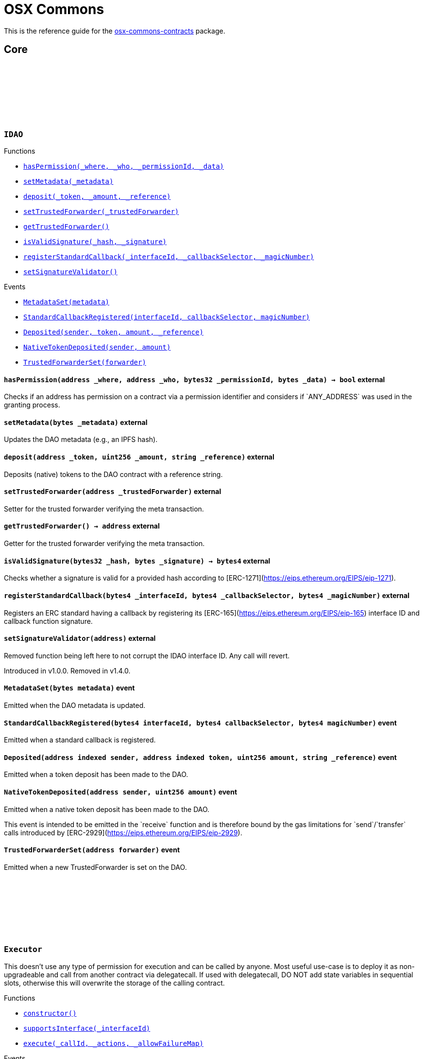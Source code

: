 :github-icon: pass:[<svg class="icon"><use href="#github-icon"/></svg>]
:xref-IDAO-hasPermission-address-address-bytes32-bytes-: xref:osx-commons.adoc#IDAO-hasPermission-address-address-bytes32-bytes-
:xref-IDAO-setMetadata-bytes-: xref:osx-commons.adoc#IDAO-setMetadata-bytes-
:xref-IDAO-deposit-address-uint256-string-: xref:osx-commons.adoc#IDAO-deposit-address-uint256-string-
:xref-IDAO-setTrustedForwarder-address-: xref:osx-commons.adoc#IDAO-setTrustedForwarder-address-
:xref-IDAO-getTrustedForwarder--: xref:osx-commons.adoc#IDAO-getTrustedForwarder--
:xref-IDAO-isValidSignature-bytes32-bytes-: xref:osx-commons.adoc#IDAO-isValidSignature-bytes32-bytes-
:xref-IDAO-registerStandardCallback-bytes4-bytes4-bytes4-: xref:osx-commons.adoc#IDAO-registerStandardCallback-bytes4-bytes4-bytes4-
:xref-IDAO-setSignatureValidator-address-: xref:osx-commons.adoc#IDAO-setSignatureValidator-address-
:xref-IDAO-MetadataSet-bytes-: xref:osx-commons.adoc#IDAO-MetadataSet-bytes-
:xref-IDAO-StandardCallbackRegistered-bytes4-bytes4-bytes4-: xref:osx-commons.adoc#IDAO-StandardCallbackRegistered-bytes4-bytes4-bytes4-
:xref-IDAO-Deposited-address-address-uint256-string-: xref:osx-commons.adoc#IDAO-Deposited-address-address-uint256-string-
:xref-IDAO-NativeTokenDeposited-address-uint256-: xref:osx-commons.adoc#IDAO-NativeTokenDeposited-address-uint256-
:xref-IDAO-TrustedForwarderSet-address-: xref:osx-commons.adoc#IDAO-TrustedForwarderSet-address-
:xref-Executor-constructor--: xref:osx-commons.adoc#Executor-constructor--
:xref-Executor-supportsInterface-bytes4-: xref:osx-commons.adoc#Executor-supportsInterface-bytes4-
:xref-Executor-execute-bytes32-struct-Action---uint256-: xref:osx-commons.adoc#Executor-execute-bytes32-struct-Action---uint256-
:xref-IExecutor-Executed-address-bytes32-struct-Action---uint256-uint256-bytes---: xref:osx-commons.adoc#IExecutor-Executed-address-bytes32-struct-Action---uint256-uint256-bytes---
:xref-PermissionLib-NO_CONDITION-address: xref:osx-commons.adoc#PermissionLib-NO_CONDITION-address
:xref-Plugin-constructor-contract-IDAO-: xref:osx-commons.adoc#Plugin-constructor-contract-IDAO-
:xref-Plugin-pluginType--: xref:osx-commons.adoc#Plugin-pluginType--
:xref-Plugin-getCurrentTargetConfig--: xref:osx-commons.adoc#Plugin-getCurrentTargetConfig--
:xref-Plugin-getTargetConfig--: xref:osx-commons.adoc#Plugin-getTargetConfig--
:xref-Plugin-setTargetConfig-struct-IPlugin-TargetConfig-: xref:osx-commons.adoc#Plugin-setTargetConfig-struct-IPlugin-TargetConfig-
:xref-Plugin-supportsInterface-bytes4-: xref:osx-commons.adoc#Plugin-supportsInterface-bytes4-
:xref-Plugin-_setTargetConfig-struct-IPlugin-TargetConfig-: xref:osx-commons.adoc#Plugin-_setTargetConfig-struct-IPlugin-TargetConfig-
:xref-Plugin-_execute-bytes32-struct-Action---uint256-: xref:osx-commons.adoc#Plugin-_execute-bytes32-struct-Action---uint256-
:xref-Plugin-_execute-address-bytes32-struct-Action---uint256-enum-IPlugin-Operation-: xref:osx-commons.adoc#Plugin-_execute-address-bytes32-struct-Action---uint256-enum-IPlugin-Operation-
:xref-Plugin-SET_TARGET_CONFIG_PERMISSION_ID-bytes32: xref:osx-commons.adoc#Plugin-SET_TARGET_CONFIG_PERMISSION_ID-bytes32
:xref-ProtocolVersion-protocolVersion--: xref:osx-commons.adoc#ProtocolVersion-protocolVersion--
:xref-DaoAuthorizable-dao--: xref:osx-commons.adoc#DaoAuthorizable-dao--
:xref-Plugin-TargetSet-struct-IPlugin-TargetConfig-: xref:osx-commons.adoc#Plugin-TargetSet-struct-IPlugin-TargetConfig-
:xref-PluginCloneable-constructor--: xref:osx-commons.adoc#PluginCloneable-constructor--
:xref-PluginCloneable-__PluginCloneable_init-contract-IDAO-: xref:osx-commons.adoc#PluginCloneable-__PluginCloneable_init-contract-IDAO-
:xref-PluginCloneable-setTargetConfig-struct-IPlugin-TargetConfig-: xref:osx-commons.adoc#PluginCloneable-setTargetConfig-struct-IPlugin-TargetConfig-
:xref-PluginCloneable-pluginType--: xref:osx-commons.adoc#PluginCloneable-pluginType--
:xref-PluginCloneable-getCurrentTargetConfig--: xref:osx-commons.adoc#PluginCloneable-getCurrentTargetConfig--
:xref-PluginCloneable-getTargetConfig--: xref:osx-commons.adoc#PluginCloneable-getTargetConfig--
:xref-PluginCloneable-supportsInterface-bytes4-: xref:osx-commons.adoc#PluginCloneable-supportsInterface-bytes4-
:xref-PluginCloneable-_setTargetConfig-struct-IPlugin-TargetConfig-: xref:osx-commons.adoc#PluginCloneable-_setTargetConfig-struct-IPlugin-TargetConfig-
:xref-PluginCloneable-_execute-bytes32-struct-Action---uint256-: xref:osx-commons.adoc#PluginCloneable-_execute-bytes32-struct-Action---uint256-
:xref-PluginCloneable-_execute-address-bytes32-struct-Action---uint256-enum-IPlugin-Operation-: xref:osx-commons.adoc#PluginCloneable-_execute-address-bytes32-struct-Action---uint256-enum-IPlugin-Operation-
:xref-PluginCloneable-SET_TARGET_CONFIG_PERMISSION_ID-bytes32: xref:osx-commons.adoc#PluginCloneable-SET_TARGET_CONFIG_PERMISSION_ID-bytes32
:xref-ProtocolVersion-protocolVersion--: xref:osx-commons.adoc#ProtocolVersion-protocolVersion--
:xref-DaoAuthorizableUpgradeable-__DaoAuthorizableUpgradeable_init-contract-IDAO-: xref:osx-commons.adoc#DaoAuthorizableUpgradeable-__DaoAuthorizableUpgradeable_init-contract-IDAO-
:xref-DaoAuthorizableUpgradeable-dao--: xref:osx-commons.adoc#DaoAuthorizableUpgradeable-dao--
:xref-PluginCloneable-TargetSet-struct-IPlugin-TargetConfig-: xref:osx-commons.adoc#PluginCloneable-TargetSet-struct-IPlugin-TargetConfig-
:xref-PluginUUPSUpgradeable-constructor--: xref:osx-commons.adoc#PluginUUPSUpgradeable-constructor--
:xref-PluginUUPSUpgradeable-pluginType--: xref:osx-commons.adoc#PluginUUPSUpgradeable-pluginType--
:xref-PluginUUPSUpgradeable-getCurrentTargetConfig--: xref:osx-commons.adoc#PluginUUPSUpgradeable-getCurrentTargetConfig--
:xref-PluginUUPSUpgradeable-getTargetConfig--: xref:osx-commons.adoc#PluginUUPSUpgradeable-getTargetConfig--
:xref-PluginUUPSUpgradeable-__PluginUUPSUpgradeable_init-contract-IDAO-: xref:osx-commons.adoc#PluginUUPSUpgradeable-__PluginUUPSUpgradeable_init-contract-IDAO-
:xref-PluginUUPSUpgradeable-setTargetConfig-struct-IPlugin-TargetConfig-: xref:osx-commons.adoc#PluginUUPSUpgradeable-setTargetConfig-struct-IPlugin-TargetConfig-
:xref-PluginUUPSUpgradeable-supportsInterface-bytes4-: xref:osx-commons.adoc#PluginUUPSUpgradeable-supportsInterface-bytes4-
:xref-PluginUUPSUpgradeable-implementation--: xref:osx-commons.adoc#PluginUUPSUpgradeable-implementation--
:xref-PluginUUPSUpgradeable-_setTargetConfig-struct-IPlugin-TargetConfig-: xref:osx-commons.adoc#PluginUUPSUpgradeable-_setTargetConfig-struct-IPlugin-TargetConfig-
:xref-PluginUUPSUpgradeable-_execute-bytes32-struct-Action---uint256-: xref:osx-commons.adoc#PluginUUPSUpgradeable-_execute-bytes32-struct-Action---uint256-
:xref-PluginUUPSUpgradeable-_execute-address-bytes32-struct-Action---uint256-enum-IPlugin-Operation-: xref:osx-commons.adoc#PluginUUPSUpgradeable-_execute-address-bytes32-struct-Action---uint256-enum-IPlugin-Operation-
:xref-PluginUUPSUpgradeable-_authorizeUpgrade-address-: xref:osx-commons.adoc#PluginUUPSUpgradeable-_authorizeUpgrade-address-
:xref-PluginUUPSUpgradeable-SET_TARGET_CONFIG_PERMISSION_ID-bytes32: xref:osx-commons.adoc#PluginUUPSUpgradeable-SET_TARGET_CONFIG_PERMISSION_ID-bytes32
:xref-PluginUUPSUpgradeable-UPGRADE_PLUGIN_PERMISSION_ID-bytes32: xref:osx-commons.adoc#PluginUUPSUpgradeable-UPGRADE_PLUGIN_PERMISSION_ID-bytes32
:xref-ProtocolVersion-protocolVersion--: xref:osx-commons.adoc#ProtocolVersion-protocolVersion--
:xref-DaoAuthorizableUpgradeable-__DaoAuthorizableUpgradeable_init-contract-IDAO-: xref:osx-commons.adoc#DaoAuthorizableUpgradeable-__DaoAuthorizableUpgradeable_init-contract-IDAO-
:xref-DaoAuthorizableUpgradeable-dao--: xref:osx-commons.adoc#DaoAuthorizableUpgradeable-dao--
:xref-PluginUUPSUpgradeable-TargetSet-struct-IPlugin-TargetConfig-: xref:osx-commons.adoc#PluginUUPSUpgradeable-TargetSet-struct-IPlugin-TargetConfig-
:xref-PluginSetup-constructor-address-: xref:osx-commons.adoc#PluginSetup-constructor-address-
:xref-PluginSetup-prepareUpdate-address-uint16-struct-IPluginSetup-SetupPayload-: xref:osx-commons.adoc#PluginSetup-prepareUpdate-address-uint16-struct-IPluginSetup-SetupPayload-
:xref-PluginSetup-supportsInterface-bytes4-: xref:osx-commons.adoc#PluginSetup-supportsInterface-bytes4-
:xref-PluginSetup-implementation--: xref:osx-commons.adoc#PluginSetup-implementation--
:xref-ProtocolVersion-protocolVersion--: xref:osx-commons.adoc#ProtocolVersion-protocolVersion--
:xref-IPluginSetup-prepareInstallation-address-bytes-: xref:osx-commons.adoc#IPluginSetup-prepareInstallation-address-bytes-
:xref-IPluginSetup-prepareUninstallation-address-struct-IPluginSetup-SetupPayload-: xref:osx-commons.adoc#IPluginSetup-prepareUninstallation-address-struct-IPluginSetup-SetupPayload-
:xref-Proposal-proposalCount--: xref:osx-commons.adoc#Proposal-proposalCount--
:xref-Proposal-_createProposalId-bytes32-: xref:osx-commons.adoc#Proposal-_createProposalId-bytes32-
:xref-Proposal-supportsInterface-bytes4-: xref:osx-commons.adoc#Proposal-supportsInterface-bytes4-
:xref-IProposal-createProposal-bytes-struct-Action---uint64-uint64-bytes-: xref:osx-commons.adoc#IProposal-createProposal-bytes-struct-Action---uint64-uint64-bytes-
:xref-IProposal-hasSucceeded-uint256-: xref:osx-commons.adoc#IProposal-hasSucceeded-uint256-
:xref-IProposal-execute-uint256-: xref:osx-commons.adoc#IProposal-execute-uint256-
:xref-IProposal-canExecute-uint256-: xref:osx-commons.adoc#IProposal-canExecute-uint256-
:xref-IProposal-customProposalParamsABI--: xref:osx-commons.adoc#IProposal-customProposalParamsABI--
:xref-IProposal-ProposalCreated-uint256-address-uint64-uint64-bytes-struct-Action---uint256-: xref:osx-commons.adoc#IProposal-ProposalCreated-uint256-address-uint64-uint64-bytes-struct-Action---uint256-
:xref-IProposal-ProposalExecuted-uint256-: xref:osx-commons.adoc#IProposal-ProposalExecuted-uint256-
:xref-ProposalUpgradeable-proposalCount--: xref:osx-commons.adoc#ProposalUpgradeable-proposalCount--
:xref-ProposalUpgradeable-_createProposalId-bytes32-: xref:osx-commons.adoc#ProposalUpgradeable-_createProposalId-bytes32-
:xref-ProposalUpgradeable-supportsInterface-bytes4-: xref:osx-commons.adoc#ProposalUpgradeable-supportsInterface-bytes4-
:xref-IProposal-createProposal-bytes-struct-Action---uint64-uint64-bytes-: xref:osx-commons.adoc#IProposal-createProposal-bytes-struct-Action---uint64-uint64-bytes-
:xref-IProposal-hasSucceeded-uint256-: xref:osx-commons.adoc#IProposal-hasSucceeded-uint256-
:xref-IProposal-execute-uint256-: xref:osx-commons.adoc#IProposal-execute-uint256-
:xref-IProposal-canExecute-uint256-: xref:osx-commons.adoc#IProposal-canExecute-uint256-
:xref-IProposal-customProposalParamsABI--: xref:osx-commons.adoc#IProposal-customProposalParamsABI--
:xref-IProposal-ProposalCreated-uint256-address-uint64-uint64-bytes-struct-Action---uint256-: xref:osx-commons.adoc#IProposal-ProposalCreated-uint256-address-uint64-uint64-bytes-struct-Action---uint256-
:xref-IProposal-ProposalExecuted-uint256-: xref:osx-commons.adoc#IProposal-ProposalExecuted-uint256-
:xref-IMembership-isMember-address-: xref:osx-commons.adoc#IMembership-isMember-address-
:xref-IMembership-MembersAdded-address---: xref:osx-commons.adoc#IMembership-MembersAdded-address---
:xref-IMembership-MembersRemoved-address---: xref:osx-commons.adoc#IMembership-MembersRemoved-address---
:xref-IMembership-MembershipContractAnnounced-address-: xref:osx-commons.adoc#IMembership-MembershipContractAnnounced-address-
:xref-Addresslist-isListedAtBlock-address-uint256-: xref:osx-commons.adoc#Addresslist-isListedAtBlock-address-uint256-
:xref-Addresslist-isListed-address-: xref:osx-commons.adoc#Addresslist-isListed-address-
:xref-Addresslist-addresslistLengthAtBlock-uint256-: xref:osx-commons.adoc#Addresslist-addresslistLengthAtBlock-uint256-
:xref-Addresslist-addresslistLength--: xref:osx-commons.adoc#Addresslist-addresslistLength--
:xref-Addresslist-_addAddresses-address---: xref:osx-commons.adoc#Addresslist-_addAddresses-address---
:xref-Addresslist-_removeAddresses-address---: xref:osx-commons.adoc#Addresslist-_removeAddresses-address---
:xref-MetadataExtension-supportsInterface-bytes4-: xref:osx-commons.adoc#MetadataExtension-supportsInterface-bytes4-
:xref-MetadataExtension-setMetadata-bytes-: xref:osx-commons.adoc#MetadataExtension-setMetadata-bytes-
:xref-MetadataExtension-getMetadata--: xref:osx-commons.adoc#MetadataExtension-getMetadata--
:xref-MetadataExtension-_setMetadata-bytes-: xref:osx-commons.adoc#MetadataExtension-_setMetadata-bytes-
:xref-MetadataExtension-SET_METADATA_PERMISSION_ID-bytes32: xref:osx-commons.adoc#MetadataExtension-SET_METADATA_PERMISSION_ID-bytes32
:xref-DaoAuthorizable-dao--: xref:osx-commons.adoc#DaoAuthorizable-dao--
:xref-MetadataExtension-MetadataSet-bytes-: xref:osx-commons.adoc#MetadataExtension-MetadataSet-bytes-
:xref-MetadataExtensionUpgradeable-supportsInterface-bytes4-: xref:osx-commons.adoc#MetadataExtensionUpgradeable-supportsInterface-bytes4-
:xref-MetadataExtensionUpgradeable-setMetadata-bytes-: xref:osx-commons.adoc#MetadataExtensionUpgradeable-setMetadata-bytes-
:xref-MetadataExtensionUpgradeable-getMetadata--: xref:osx-commons.adoc#MetadataExtensionUpgradeable-getMetadata--
:xref-MetadataExtensionUpgradeable-_setMetadata-bytes-: xref:osx-commons.adoc#MetadataExtensionUpgradeable-_setMetadata-bytes-
:xref-MetadataExtensionUpgradeable-SET_METADATA_PERMISSION_ID-bytes32: xref:osx-commons.adoc#MetadataExtensionUpgradeable-SET_METADATA_PERMISSION_ID-bytes32
:xref-DaoAuthorizableUpgradeable-__DaoAuthorizableUpgradeable_init-contract-IDAO-: xref:osx-commons.adoc#DaoAuthorizableUpgradeable-__DaoAuthorizableUpgradeable_init-contract-IDAO-
:xref-DaoAuthorizableUpgradeable-dao--: xref:osx-commons.adoc#DaoAuthorizableUpgradeable-dao--
:xref-MetadataExtensionUpgradeable-MetadataSet-bytes-: xref:osx-commons.adoc#MetadataExtensionUpgradeable-MetadataSet-bytes-
:xref-ProtocolVersion-protocolVersion--: xref:osx-commons.adoc#ProtocolVersion-protocolVersion--
:xref-ProxyFactory-constructor-address-: xref:osx-commons.adoc#ProxyFactory-constructor-address-
:xref-ProxyFactory-deployUUPSProxy-bytes-: xref:osx-commons.adoc#ProxyFactory-deployUUPSProxy-bytes-
:xref-ProxyFactory-deployMinimalProxy-bytes-: xref:osx-commons.adoc#ProxyFactory-deployMinimalProxy-bytes-
:xref-ProxyFactory-implementation--: xref:osx-commons.adoc#ProxyFactory-implementation--
:xref-ProxyFactory-ProxyCreated-address-: xref:osx-commons.adoc#ProxyFactory-ProxyCreated-address-
:xref-ProxyLib-deployUUPSProxy-address-bytes-: xref:osx-commons.adoc#ProxyLib-deployUUPSProxy-address-bytes-
:xref-ProxyLib-deployMinimalProxy-address-bytes-: xref:osx-commons.adoc#ProxyLib-deployMinimalProxy-address-bytes-
:xref-PermissionCondition-supportsInterface-bytes4-: xref:osx-commons.adoc#PermissionCondition-supportsInterface-bytes4-
:xref-ProtocolVersion-protocolVersion--: xref:osx-commons.adoc#ProtocolVersion-protocolVersion--
:xref-IPermissionCondition-isGranted-address-address-bytes32-bytes-: xref:osx-commons.adoc#IPermissionCondition-isGranted-address-address-bytes32-bytes-
:xref-PermissionConditionUpgradeable-supportsInterface-bytes4-: xref:osx-commons.adoc#PermissionConditionUpgradeable-supportsInterface-bytes4-
:xref-ProtocolVersion-protocolVersion--: xref:osx-commons.adoc#ProtocolVersion-protocolVersion--
:xref-IPermissionCondition-isGranted-address-address-bytes32-bytes-: xref:osx-commons.adoc#IPermissionCondition-isGranted-address-address-bytes32-bytes-
:xref-RuledCondition-supportsInterface-bytes4-: xref:osx-commons.adoc#RuledCondition-supportsInterface-bytes4-
:xref-RuledCondition-getRules--: xref:osx-commons.adoc#RuledCondition-getRules--
:xref-RuledCondition-_updateRules-struct-RuledCondition-Rule---: xref:osx-commons.adoc#RuledCondition-_updateRules-struct-RuledCondition-Rule---
:xref-RuledCondition-_evalRule-uint32-address-address-bytes32-uint256---: xref:osx-commons.adoc#RuledCondition-_evalRule-uint32-address-address-bytes32-uint256---
:xref-RuledCondition-_evalLogic-struct-RuledCondition-Rule-address-address-bytes32-uint256---: xref:osx-commons.adoc#RuledCondition-_evalLogic-struct-RuledCondition-Rule-address-address-bytes32-uint256---
:xref-RuledCondition-_checkCondition-contract-IPermissionCondition-address-address-bytes32-uint256---: xref:osx-commons.adoc#RuledCondition-_checkCondition-contract-IPermissionCondition-address-address-bytes32-uint256---
:xref-RuledCondition-_compare-uint256-uint256-enum-RuledCondition-Op-: xref:osx-commons.adoc#RuledCondition-_compare-uint256-uint256-enum-RuledCondition-Op-
:xref-RuledCondition-encodeIfElse-uint256-uint256-uint256-: xref:osx-commons.adoc#RuledCondition-encodeIfElse-uint256-uint256-uint256-
:xref-RuledCondition-encodeLogicalOperator-uint256-uint256-: xref:osx-commons.adoc#RuledCondition-encodeLogicalOperator-uint256-uint256-
:xref-RuledCondition-decodeRuleValue-uint256-: xref:osx-commons.adoc#RuledCondition-decodeRuleValue-uint256-
:xref-ProtocolVersion-protocolVersion--: xref:osx-commons.adoc#ProtocolVersion-protocolVersion--
:xref-IPermissionCondition-isGranted-address-address-bytes32-bytes-: xref:osx-commons.adoc#IPermissionCondition-isGranted-address-address-bytes32-bytes-
:xref-RuledCondition-RulesUpdated-struct-RuledCondition-Rule---: xref:osx-commons.adoc#RuledCondition-RulesUpdated-struct-RuledCondition-Rule---
= OSX Commons

This is the reference guide for the link:https://github.com/aragon/osx-commons[osx-commons-contracts] package.

== Core

:hasPermission: pass:normal[xref:#IDAO-hasPermission-address-address-bytes32-bytes-[`++hasPermission++`]]
:setMetadata: pass:normal[xref:#IDAO-setMetadata-bytes-[`++setMetadata++`]]
:MetadataSet: pass:normal[xref:#IDAO-MetadataSet-bytes-[`++MetadataSet++`]]
:StandardCallbackRegistered: pass:normal[xref:#IDAO-StandardCallbackRegistered-bytes4-bytes4-bytes4-[`++StandardCallbackRegistered++`]]
:deposit: pass:normal[xref:#IDAO-deposit-address-uint256-string-[`++deposit++`]]
:Deposited: pass:normal[xref:#IDAO-Deposited-address-address-uint256-string-[`++Deposited++`]]
:NativeTokenDeposited: pass:normal[xref:#IDAO-NativeTokenDeposited-address-uint256-[`++NativeTokenDeposited++`]]
:setTrustedForwarder: pass:normal[xref:#IDAO-setTrustedForwarder-address-[`++setTrustedForwarder++`]]
:getTrustedForwarder: pass:normal[xref:#IDAO-getTrustedForwarder--[`++getTrustedForwarder++`]]
:TrustedForwarderSet: pass:normal[xref:#IDAO-TrustedForwarderSet-address-[`++TrustedForwarderSet++`]]
:isValidSignature: pass:normal[xref:#IDAO-isValidSignature-bytes32-bytes-[`++isValidSignature++`]]
:registerStandardCallback: pass:normal[xref:#IDAO-registerStandardCallback-bytes4-bytes4-bytes4-[`++registerStandardCallback++`]]
:setSignatureValidator: pass:normal[xref:#IDAO-setSignatureValidator-address-[`++setSignatureValidator++`]]

[.contract]
[[IDAO]]
=== `++IDAO++` link:https://github.com/OpenZeppelin/openzeppelin-contracts/blob/v/src/dao/IDAO.sol[{github-icon},role=heading-link]

[.contract-index]
.Functions
--
* {xref-IDAO-hasPermission-address-address-bytes32-bytes-}[`++hasPermission(_where, _who, _permissionId, _data)++`]
* {xref-IDAO-setMetadata-bytes-}[`++setMetadata(_metadata)++`]
* {xref-IDAO-deposit-address-uint256-string-}[`++deposit(_token, _amount, _reference)++`]
* {xref-IDAO-setTrustedForwarder-address-}[`++setTrustedForwarder(_trustedForwarder)++`]
* {xref-IDAO-getTrustedForwarder--}[`++getTrustedForwarder()++`]
* {xref-IDAO-isValidSignature-bytes32-bytes-}[`++isValidSignature(_hash, _signature)++`]
* {xref-IDAO-registerStandardCallback-bytes4-bytes4-bytes4-}[`++registerStandardCallback(_interfaceId, _callbackSelector, _magicNumber)++`]
* {xref-IDAO-setSignatureValidator-address-}[`++setSignatureValidator()++`]

--

[.contract-index]
.Events
--
* {xref-IDAO-MetadataSet-bytes-}[`++MetadataSet(metadata)++`]
* {xref-IDAO-StandardCallbackRegistered-bytes4-bytes4-bytes4-}[`++StandardCallbackRegistered(interfaceId, callbackSelector, magicNumber)++`]
* {xref-IDAO-Deposited-address-address-uint256-string-}[`++Deposited(sender, token, amount, _reference)++`]
* {xref-IDAO-NativeTokenDeposited-address-uint256-}[`++NativeTokenDeposited(sender, amount)++`]
* {xref-IDAO-TrustedForwarderSet-address-}[`++TrustedForwarderSet(forwarder)++`]

--

[.contract-item]
[[IDAO-hasPermission-address-address-bytes32-bytes-]]
==== `[.contract-item-name]#++hasPermission++#++(address _where, address _who, bytes32 _permissionId, bytes _data) → bool++` [.item-kind]#external#

Checks if an address has permission on a contract via a permission identifier and considers if &#x60;ANY_ADDRESS&#x60; was used in the granting process.

[.contract-item]
[[IDAO-setMetadata-bytes-]]
==== `[.contract-item-name]#++setMetadata++#++(bytes _metadata)++` [.item-kind]#external#

Updates the DAO metadata (e.g., an IPFS hash).

[.contract-item]
[[IDAO-deposit-address-uint256-string-]]
==== `[.contract-item-name]#++deposit++#++(address _token, uint256 _amount, string _reference)++` [.item-kind]#external#

Deposits (native) tokens to the DAO contract with a reference string.

[.contract-item]
[[IDAO-setTrustedForwarder-address-]]
==== `[.contract-item-name]#++setTrustedForwarder++#++(address _trustedForwarder)++` [.item-kind]#external#

Setter for the trusted forwarder verifying the meta transaction.

[.contract-item]
[[IDAO-getTrustedForwarder--]]
==== `[.contract-item-name]#++getTrustedForwarder++#++() → address++` [.item-kind]#external#

Getter for the trusted forwarder verifying the meta transaction.

[.contract-item]
[[IDAO-isValidSignature-bytes32-bytes-]]
==== `[.contract-item-name]#++isValidSignature++#++(bytes32 _hash, bytes _signature) → bytes4++` [.item-kind]#external#

Checks whether a signature is valid for a provided hash according to [ERC-1271](https://eips.ethereum.org/EIPS/eip-1271).

[.contract-item]
[[IDAO-registerStandardCallback-bytes4-bytes4-bytes4-]]
==== `[.contract-item-name]#++registerStandardCallback++#++(bytes4 _interfaceId, bytes4 _callbackSelector, bytes4 _magicNumber)++` [.item-kind]#external#

Registers an ERC standard having a callback by registering its [ERC-165](https://eips.ethereum.org/EIPS/eip-165) interface ID and callback function signature.

[.contract-item]
[[IDAO-setSignatureValidator-address-]]
==== `[.contract-item-name]#++setSignatureValidator++#++(address)++` [.item-kind]#external#

Removed function being left here to not corrupt the IDAO interface ID. Any call will revert.

Introduced in v1.0.0. Removed in v1.4.0.

[.contract-item]
[[IDAO-MetadataSet-bytes-]]
==== `[.contract-item-name]#++MetadataSet++#++(bytes metadata)++` [.item-kind]#event#

Emitted when the DAO metadata is updated.

[.contract-item]
[[IDAO-StandardCallbackRegistered-bytes4-bytes4-bytes4-]]
==== `[.contract-item-name]#++StandardCallbackRegistered++#++(bytes4 interfaceId, bytes4 callbackSelector, bytes4 magicNumber)++` [.item-kind]#event#

Emitted when a standard callback is registered.

[.contract-item]
[[IDAO-Deposited-address-address-uint256-string-]]
==== `[.contract-item-name]#++Deposited++#++(address indexed sender, address indexed token, uint256 amount, string _reference)++` [.item-kind]#event#

Emitted when a token deposit has been made to the DAO.

[.contract-item]
[[IDAO-NativeTokenDeposited-address-uint256-]]
==== `[.contract-item-name]#++NativeTokenDeposited++#++(address sender, uint256 amount)++` [.item-kind]#event#

Emitted when a native token deposit has been made to the DAO.

This event is intended to be emitted in the &#x60;receive&#x60; function and is therefore bound by the gas limitations for &#x60;send&#x60;/&#x60;transfer&#x60; calls introduced by [ERC-2929](https://eips.ethereum.org/EIPS/eip-2929).

[.contract-item]
[[IDAO-TrustedForwarderSet-address-]]
==== `[.contract-item-name]#++TrustedForwarderSet++#++(address forwarder)++` [.item-kind]#event#

Emitted when a new TrustedForwarder is set on the DAO.

:MAX_ACTIONS: pass:normal[xref:#Executor-MAX_ACTIONS-uint256[`++MAX_ACTIONS++`]]
:TooManyActions: pass:normal[xref:#Executor-TooManyActions--[`++TooManyActions++`]]
:InsufficientGas: pass:normal[xref:#Executor-InsufficientGas--[`++InsufficientGas++`]]
:ActionFailed: pass:normal[xref:#Executor-ActionFailed-uint256-[`++ActionFailed++`]]
:ReentrantCall: pass:normal[xref:#Executor-ReentrantCall--[`++ReentrantCall++`]]
:constructor: pass:normal[xref:#Executor-constructor--[`++constructor++`]]
:nonReentrant: pass:normal[xref:#Executor-nonReentrant--[`++nonReentrant++`]]
:supportsInterface: pass:normal[xref:#Executor-supportsInterface-bytes4-[`++supportsInterface++`]]
:execute: pass:normal[xref:#Executor-execute-bytes32-struct-Action---uint256-[`++execute++`]]

[.contract]
[[Executor]]
=== `++Executor++` link:https://github.com/OpenZeppelin/openzeppelin-contracts/blob/v/src/executors/Executor.sol[{github-icon},role=heading-link]

This doesn't use any type of permission for execution and can be called by anyone.
     Most useful use-case is to deploy it as non-upgradeable and call from another contract via delegatecall.
     If used with delegatecall, DO NOT add state variables in sequential slots, otherwise this will overwrite
     the storage of the calling contract.

[.contract-index]
.Functions
--
* {xref-Executor-constructor--}[`++constructor()++`]
* {xref-Executor-supportsInterface-bytes4-}[`++supportsInterface(_interfaceId)++`]
* {xref-Executor-execute-bytes32-struct-Action---uint256-}[`++execute(_callId, _actions, _allowFailureMap)++`]

[.contract-subindex-inherited]
.ERC165

[.contract-subindex-inherited]
.IERC165

[.contract-subindex-inherited]
.IExecutor

--

[.contract-index]
.Events
--

[.contract-subindex-inherited]
.ERC165

[.contract-subindex-inherited]
.IERC165

[.contract-subindex-inherited]
.IExecutor
* {xref-IExecutor-Executed-address-bytes32-struct-Action---uint256-uint256-bytes---}[`++Executed(actor, callId, actions, allowFailureMap, failureMap, execResults)++`]

--

[.contract-index]
.Errors
--

[.contract-subindex-inherited]
.ERC165

[.contract-subindex-inherited]
.IERC165

[.contract-subindex-inherited]
.IExecutor

--

[.contract-index]
.Internal Variables
--

[.contract-subindex-inherited]
.ERC165

[.contract-subindex-inherited]
.IERC165

[.contract-subindex-inherited]
.IExecutor

--

[.contract-item]
[[Executor-nonReentrant--]]
==== `[.contract-item-name]#++nonReentrant++#++()++` [.item-kind]#modifier#

Prevents reentrant calls to a function.

This modifier checks the reentrancy status before function execution. If already entered, it reverts with
     &#x60;ReentrantCall()&#x60;. Sets the status to &#x60;_ENTERED&#x60; during execution and resets it to &#x60;_NOT_ENTERED&#x60; afterward.

[.contract-item]
[[Executor-constructor--]]
==== `[.contract-item-name]#++constructor++#++()++` [.item-kind]#public#

Initializes the contract with a non-entered reentrancy status.

Sets the reentrancy guard status to &#x60;_NOT_ENTERED&#x60; to prevent reentrant calls from the start.

[.contract-item]
[[Executor-supportsInterface-bytes4-]]
==== `[.contract-item-name]#++supportsInterface++#++(bytes4 _interfaceId) → bool++` [.item-kind]#public#

Checks if this or the parent contract supports an interface by its ID.

[.contract-item]
[[Executor-execute-bytes32-struct-Action---uint256-]]
==== `[.contract-item-name]#++execute++#++(bytes32 _callId, struct Action[] _actions, uint256 _allowFailureMap) → bytes[] execResults, uint256 failureMap++` [.item-kind]#public#

Executes a list of actions. If a zero allow-failure map is provided, a failing action reverts the entire execution. If a non-zero allow-failure map is provided, allowed actions can fail without the entire call being reverted.

[.contract-item]
[[Executor-TooManyActions--]]
==== `[.contract-item-name]#++TooManyActions++#++()++` [.item-kind]#error#

Thrown if the action array length is larger than &#x60;MAX_ACTIONS&#x60;.

[.contract-item]
[[Executor-InsufficientGas--]]
==== `[.contract-item-name]#++InsufficientGas++#++()++` [.item-kind]#error#

Thrown if an action has insufficient gas left.

[.contract-item]
[[Executor-ActionFailed-uint256-]]
==== `[.contract-item-name]#++ActionFailed++#++(uint256 index)++` [.item-kind]#error#

Thrown if action execution has failed.

[.contract-item]
[[Executor-ReentrantCall--]]
==== `[.contract-item-name]#++ReentrantCall++#++()++` [.item-kind]#error#

Thrown if a call is reentrant.

[.contract-item]
[[Executor-MAX_ACTIONS-uint256]]
==== `uint256 [.contract-item-name]#++MAX_ACTIONS++#` [.item-kind]#internal constant#

The internal constant storing the maximal action array length.

:NO_CONDITION: pass:normal[xref:#PermissionLib-NO_CONDITION-address[`++NO_CONDITION++`]]
:Operation: pass:normal[xref:#PermissionLib-Operation[`++Operation++`]]
:SingleTargetPermission: pass:normal[xref:#PermissionLib-SingleTargetPermission[`++SingleTargetPermission++`]]
:MultiTargetPermission: pass:normal[xref:#PermissionLib-MultiTargetPermission[`++MultiTargetPermission++`]]

[.contract]
[[PermissionLib]]
=== `++PermissionLib++` link:https://github.com/OpenZeppelin/openzeppelin-contracts/blob/v/src/permission/PermissionLib.sol[{github-icon},role=heading-link]

[.contract-index]
.Functions
--
* {xref-PermissionLib-NO_CONDITION-address}[`++NO_CONDITION()++`]

--

[.contract-item]
[[PermissionLib-NO_CONDITION-address]]
==== `[.contract-item-name]#++NO_CONDITION++#++() → address++` [.item-kind]#public#

A constant expressing that no condition is applied to a permission.

== Plugins

:InvalidTargetConfig: pass:normal[xref:#Plugin-InvalidTargetConfig-struct-IPlugin-TargetConfig-[`++InvalidTargetConfig++`]]
:TargetSet: pass:normal[xref:#Plugin-TargetSet-struct-IPlugin-TargetConfig-[`++TargetSet++`]]
:DelegateCallFailed: pass:normal[xref:#Plugin-DelegateCallFailed--[`++DelegateCallFailed++`]]
:SET_TARGET_CONFIG_PERMISSION_ID: pass:normal[xref:#Plugin-SET_TARGET_CONFIG_PERMISSION_ID-bytes32[`++SET_TARGET_CONFIG_PERMISSION_ID++`]]
:constructor: pass:normal[xref:#Plugin-constructor-contract-IDAO-[`++constructor++`]]
:pluginType: pass:normal[xref:#Plugin-pluginType--[`++pluginType++`]]
:getCurrentTargetConfig: pass:normal[xref:#Plugin-getCurrentTargetConfig--[`++getCurrentTargetConfig++`]]
:getTargetConfig: pass:normal[xref:#Plugin-getTargetConfig--[`++getTargetConfig++`]]
:setTargetConfig: pass:normal[xref:#Plugin-setTargetConfig-struct-IPlugin-TargetConfig-[`++setTargetConfig++`]]
:supportsInterface: pass:normal[xref:#Plugin-supportsInterface-bytes4-[`++supportsInterface++`]]
:_setTargetConfig: pass:normal[xref:#Plugin-_setTargetConfig-struct-IPlugin-TargetConfig-[`++_setTargetConfig++`]]
:_execute: pass:normal[xref:#Plugin-_execute-bytes32-struct-Action---uint256-[`++_execute++`]]
:_execute: pass:normal[xref:#Plugin-_execute-address-bytes32-struct-Action---uint256-enum-IPlugin-Operation-[`++_execute++`]]

[.contract]
[[Plugin]]
=== `++Plugin++` link:https://github.com/OpenZeppelin/openzeppelin-contracts/blob/v/src/plugin/Plugin.sol[{github-icon},role=heading-link]

[.contract-index]
.Functions
--
* {xref-Plugin-constructor-contract-IDAO-}[`++constructor(_dao)++`]
* {xref-Plugin-pluginType--}[`++pluginType()++`]
* {xref-Plugin-getCurrentTargetConfig--}[`++getCurrentTargetConfig()++`]
* {xref-Plugin-getTargetConfig--}[`++getTargetConfig()++`]
* {xref-Plugin-setTargetConfig-struct-IPlugin-TargetConfig-}[`++setTargetConfig(_targetConfig)++`]
* {xref-Plugin-supportsInterface-bytes4-}[`++supportsInterface(_interfaceId)++`]
* {xref-Plugin-_setTargetConfig-struct-IPlugin-TargetConfig-}[`++_setTargetConfig(_targetConfig)++`]
* {xref-Plugin-_execute-bytes32-struct-Action---uint256-}[`++_execute(_callId, _actions, _allowFailureMap)++`]
* {xref-Plugin-_execute-address-bytes32-struct-Action---uint256-enum-IPlugin-Operation-}[`++_execute(_target, _callId, _actions, _allowFailureMap, _op)++`]
* {xref-Plugin-SET_TARGET_CONFIG_PERMISSION_ID-bytes32}[`++SET_TARGET_CONFIG_PERMISSION_ID()++`]

[.contract-subindex-inherited]
.ProtocolVersion
* {xref-ProtocolVersion-protocolVersion--}[`++protocolVersion()++`]

[.contract-subindex-inherited]
.IProtocolVersion

[.contract-subindex-inherited]
.DaoAuthorizable
* {xref-DaoAuthorizable-dao--}[`++dao()++`]

[.contract-subindex-inherited]
.ERC165

[.contract-subindex-inherited]
.IERC165

[.contract-subindex-inherited]
.IPlugin

--

[.contract-index]
.Events
--
* {xref-Plugin-TargetSet-struct-IPlugin-TargetConfig-}[`++TargetSet(newTargetConfig)++`]

[.contract-subindex-inherited]
.ProtocolVersion

[.contract-subindex-inherited]
.IProtocolVersion

[.contract-subindex-inherited]
.DaoAuthorizable

[.contract-subindex-inherited]
.ERC165

[.contract-subindex-inherited]
.IERC165

[.contract-subindex-inherited]
.IPlugin

--

[.contract-index]
.Errors
--

[.contract-subindex-inherited]
.ProtocolVersion

[.contract-subindex-inherited]
.IProtocolVersion

[.contract-subindex-inherited]
.DaoAuthorizable

[.contract-subindex-inherited]
.ERC165

[.contract-subindex-inherited]
.IERC165

[.contract-subindex-inherited]
.IPlugin

--

[.contract-item]
[[Plugin-constructor-contract-IDAO-]]
==== `[.contract-item-name]#++constructor++#++(contract IDAO _dao)++` [.item-kind]#internal#

Constructs the plugin by storing the associated DAO.

[.contract-item]
[[Plugin-pluginType--]]
==== `[.contract-item-name]#++pluginType++#++() → enum IPlugin.PluginType++` [.item-kind]#public#

Returns the plugin&#x27;s type

[.contract-item]
[[Plugin-getCurrentTargetConfig--]]
==== `[.contract-item-name]#++getCurrentTargetConfig++#++() → struct IPlugin.TargetConfig++` [.item-kind]#public#

Returns the currently set target contract.

[.contract-item]
[[Plugin-getTargetConfig--]]
==== `[.contract-item-name]#++getTargetConfig++#++() → struct IPlugin.TargetConfig++` [.item-kind]#public#

A convenient function to get current target config only if its target is not address(0), otherwise dao().

[.contract-item]
[[Plugin-setTargetConfig-struct-IPlugin-TargetConfig-]]
==== `[.contract-item-name]#++setTargetConfig++#++(struct IPlugin.TargetConfig _targetConfig)++` [.item-kind]#public#

Sets the target to a new target (&#x60;newTarget&#x60;).
The caller must have the &#x60;SET_TARGET_CONFIG_PERMISSION_ID&#x60; permission.

[.contract-item]
[[Plugin-supportsInterface-bytes4-]]
==== `[.contract-item-name]#++supportsInterface++#++(bytes4 _interfaceId) → bool++` [.item-kind]#public#

Checks if an interface is supported by this or its parent contract.

[.contract-item]
[[Plugin-_setTargetConfig-struct-IPlugin-TargetConfig-]]
==== `[.contract-item-name]#++_setTargetConfig++#++(struct IPlugin.TargetConfig _targetConfig)++` [.item-kind]#internal#

Sets the target to a new target (&#x60;newTarget&#x60;).

[.contract-item]
[[Plugin-_execute-bytes32-struct-Action---uint256-]]
==== `[.contract-item-name]#++_execute++#++(bytes32 _callId, struct Action[] _actions, uint256 _allowFailureMap) → bytes[] execResults, uint256 failureMap++` [.item-kind]#internal#

Forwards the actions to the currently set &#x60;target&#x60; for the execution.

If target is not set, passes actions to the dao.

[.contract-item]
[[Plugin-_execute-address-bytes32-struct-Action---uint256-enum-IPlugin-Operation-]]
==== `[.contract-item-name]#++_execute++#++(address _target, bytes32 _callId, struct Action[] _actions, uint256 _allowFailureMap, enum IPlugin.Operation _op) → bytes[] execResults, uint256 failureMap++` [.item-kind]#internal#

Forwards the actions to the &#x60;target&#x60; for the execution.

[.contract-item]
[[Plugin-SET_TARGET_CONFIG_PERMISSION_ID-bytes32]]
==== `[.contract-item-name]#++SET_TARGET_CONFIG_PERMISSION_ID++#++() → bytes32++` [.item-kind]#public#

The ID of the permission required to call the &#x60;setTargetConfig&#x60; function.

[.contract-item]
[[Plugin-TargetSet-struct-IPlugin-TargetConfig-]]
==== `[.contract-item-name]#++TargetSet++#++(struct IPlugin.TargetConfig newTargetConfig)++` [.item-kind]#event#

Emitted each time the TargetConfig is set.

[.contract-item]
[[Plugin-InvalidTargetConfig-struct-IPlugin-TargetConfig-]]
==== `[.contract-item-name]#++InvalidTargetConfig++#++(struct IPlugin.TargetConfig targetConfig)++` [.item-kind]#error#

Thrown when target is of type &#x27;IDAO&#x27;, but operation is &#x60;delegateCall&#x60;.

[.contract-item]
[[Plugin-DelegateCallFailed--]]
==== `[.contract-item-name]#++DelegateCallFailed++#++()++` [.item-kind]#error#

Thrown when &#x60;delegatecall&#x60; fails.

:InvalidTargetConfig: pass:normal[xref:#PluginCloneable-InvalidTargetConfig-struct-IPlugin-TargetConfig-[`++InvalidTargetConfig++`]]
:DelegateCallFailed: pass:normal[xref:#PluginCloneable-DelegateCallFailed--[`++DelegateCallFailed++`]]
:TargetSet: pass:normal[xref:#PluginCloneable-TargetSet-struct-IPlugin-TargetConfig-[`++TargetSet++`]]
:SET_TARGET_CONFIG_PERMISSION_ID: pass:normal[xref:#PluginCloneable-SET_TARGET_CONFIG_PERMISSION_ID-bytes32[`++SET_TARGET_CONFIG_PERMISSION_ID++`]]
:constructor: pass:normal[xref:#PluginCloneable-constructor--[`++constructor++`]]
:__PluginCloneable_init: pass:normal[xref:#PluginCloneable-__PluginCloneable_init-contract-IDAO-[`++__PluginCloneable_init++`]]
:setTargetConfig: pass:normal[xref:#PluginCloneable-setTargetConfig-struct-IPlugin-TargetConfig-[`++setTargetConfig++`]]
:pluginType: pass:normal[xref:#PluginCloneable-pluginType--[`++pluginType++`]]
:getCurrentTargetConfig: pass:normal[xref:#PluginCloneable-getCurrentTargetConfig--[`++getCurrentTargetConfig++`]]
:getTargetConfig: pass:normal[xref:#PluginCloneable-getTargetConfig--[`++getTargetConfig++`]]
:supportsInterface: pass:normal[xref:#PluginCloneable-supportsInterface-bytes4-[`++supportsInterface++`]]
:_setTargetConfig: pass:normal[xref:#PluginCloneable-_setTargetConfig-struct-IPlugin-TargetConfig-[`++_setTargetConfig++`]]
:_execute: pass:normal[xref:#PluginCloneable-_execute-bytes32-struct-Action---uint256-[`++_execute++`]]
:_execute: pass:normal[xref:#PluginCloneable-_execute-address-bytes32-struct-Action---uint256-enum-IPlugin-Operation-[`++_execute++`]]

[.contract]
[[PluginCloneable]]
=== `++PluginCloneable++` link:https://github.com/OpenZeppelin/openzeppelin-contracts/blob/v/src/plugin/PluginCloneable.sol[{github-icon},role=heading-link]

[.contract-index]
.Functions
--
* {xref-PluginCloneable-constructor--}[`++constructor()++`]
* {xref-PluginCloneable-__PluginCloneable_init-contract-IDAO-}[`++__PluginCloneable_init(_dao)++`]
* {xref-PluginCloneable-setTargetConfig-struct-IPlugin-TargetConfig-}[`++setTargetConfig(_targetConfig)++`]
* {xref-PluginCloneable-pluginType--}[`++pluginType()++`]
* {xref-PluginCloneable-getCurrentTargetConfig--}[`++getCurrentTargetConfig()++`]
* {xref-PluginCloneable-getTargetConfig--}[`++getTargetConfig()++`]
* {xref-PluginCloneable-supportsInterface-bytes4-}[`++supportsInterface(_interfaceId)++`]
* {xref-PluginCloneable-_setTargetConfig-struct-IPlugin-TargetConfig-}[`++_setTargetConfig(_targetConfig)++`]
* {xref-PluginCloneable-_execute-bytes32-struct-Action---uint256-}[`++_execute(_callId, _actions, _allowFailureMap)++`]
* {xref-PluginCloneable-_execute-address-bytes32-struct-Action---uint256-enum-IPlugin-Operation-}[`++_execute(_target, _callId, _actions, _allowFailureMap, _op)++`]
* {xref-PluginCloneable-SET_TARGET_CONFIG_PERMISSION_ID-bytes32}[`++SET_TARGET_CONFIG_PERMISSION_ID()++`]

[.contract-subindex-inherited]
.ProtocolVersion
* {xref-ProtocolVersion-protocolVersion--}[`++protocolVersion()++`]

[.contract-subindex-inherited]
.IProtocolVersion

[.contract-subindex-inherited]
.DaoAuthorizableUpgradeable
* {xref-DaoAuthorizableUpgradeable-__DaoAuthorizableUpgradeable_init-contract-IDAO-}[`++__DaoAuthorizableUpgradeable_init(_dao)++`]
* {xref-DaoAuthorizableUpgradeable-dao--}[`++dao()++`]

[.contract-subindex-inherited]
.ContextUpgradeable

[.contract-subindex-inherited]
.ERC165Upgradeable

[.contract-subindex-inherited]
.IERC165Upgradeable

[.contract-subindex-inherited]
.Initializable

[.contract-subindex-inherited]
.IPlugin

--

[.contract-index]
.Events
--
* {xref-PluginCloneable-TargetSet-struct-IPlugin-TargetConfig-}[`++TargetSet(newTargetConfig)++`]

[.contract-subindex-inherited]
.ProtocolVersion

[.contract-subindex-inherited]
.IProtocolVersion

[.contract-subindex-inherited]
.DaoAuthorizableUpgradeable

[.contract-subindex-inherited]
.ContextUpgradeable

[.contract-subindex-inherited]
.ERC165Upgradeable

[.contract-subindex-inherited]
.IERC165Upgradeable

[.contract-subindex-inherited]
.Initializable

[.contract-subindex-inherited]
.IPlugin

--

[.contract-index]
.Errors
--

[.contract-subindex-inherited]
.ProtocolVersion

[.contract-subindex-inherited]
.IProtocolVersion

[.contract-subindex-inherited]
.DaoAuthorizableUpgradeable

[.contract-subindex-inherited]
.ContextUpgradeable

[.contract-subindex-inherited]
.ERC165Upgradeable

[.contract-subindex-inherited]
.IERC165Upgradeable

[.contract-subindex-inherited]
.Initializable

[.contract-subindex-inherited]
.IPlugin

--

[.contract-item]
[[PluginCloneable-constructor--]]
==== `[.contract-item-name]#++constructor++#++()++` [.item-kind]#internal#

Disables the initializers on the implementation contract to prevent it from being left uninitialized.

[.contract-item]
[[PluginCloneable-__PluginCloneable_init-contract-IDAO-]]
==== `[.contract-item-name]#++__PluginCloneable_init++#++(contract IDAO _dao)++` [.item-kind]#internal#

Initializes the plugin by storing the associated DAO.

[.contract-item]
[[PluginCloneable-setTargetConfig-struct-IPlugin-TargetConfig-]]
==== `[.contract-item-name]#++setTargetConfig++#++(struct IPlugin.TargetConfig _targetConfig)++` [.item-kind]#public#

Sets the target to a new target (&#x60;newTarget&#x60;).
     The caller must have the &#x60;SET_TARGET_CONFIG_PERMISSION_ID&#x60; permission.

[.contract-item]
[[PluginCloneable-pluginType--]]
==== `[.contract-item-name]#++pluginType++#++() → enum IPlugin.PluginType++` [.item-kind]#public#

Returns the plugin&#x27;s type

[.contract-item]
[[PluginCloneable-getCurrentTargetConfig--]]
==== `[.contract-item-name]#++getCurrentTargetConfig++#++() → struct IPlugin.TargetConfig++` [.item-kind]#public#

Returns the currently set target contract.

[.contract-item]
[[PluginCloneable-getTargetConfig--]]
==== `[.contract-item-name]#++getTargetConfig++#++() → struct IPlugin.TargetConfig++` [.item-kind]#public#

A convenient function to get current target config only if its target is not address(0), otherwise dao().

[.contract-item]
[[PluginCloneable-supportsInterface-bytes4-]]
==== `[.contract-item-name]#++supportsInterface++#++(bytes4 _interfaceId) → bool++` [.item-kind]#public#

Checks if this or the parent contract supports an interface by its ID.

[.contract-item]
[[PluginCloneable-_setTargetConfig-struct-IPlugin-TargetConfig-]]
==== `[.contract-item-name]#++_setTargetConfig++#++(struct IPlugin.TargetConfig _targetConfig)++` [.item-kind]#internal#

Sets the target to a new target (&#x60;newTarget&#x60;).

[.contract-item]
[[PluginCloneable-_execute-bytes32-struct-Action---uint256-]]
==== `[.contract-item-name]#++_execute++#++(bytes32 _callId, struct Action[] _actions, uint256 _allowFailureMap) → bytes[] execResults, uint256 failureMap++` [.item-kind]#internal#

Forwards the actions to the currently set &#x60;target&#x60; for the execution.

If target is not set, passes actions to the dao.

[.contract-item]
[[PluginCloneable-_execute-address-bytes32-struct-Action---uint256-enum-IPlugin-Operation-]]
==== `[.contract-item-name]#++_execute++#++(address _target, bytes32 _callId, struct Action[] _actions, uint256 _allowFailureMap, enum IPlugin.Operation _op) → bytes[] execResults, uint256 failureMap++` [.item-kind]#internal#

Forwards the actions to the &#x60;target&#x60; for the execution.

[.contract-item]
[[PluginCloneable-SET_TARGET_CONFIG_PERMISSION_ID-bytes32]]
==== `[.contract-item-name]#++SET_TARGET_CONFIG_PERMISSION_ID++#++() → bytes32++` [.item-kind]#public#

The ID of the permission required to call the &#x60;setTargetConfig&#x60; function.

[.contract-item]
[[PluginCloneable-TargetSet-struct-IPlugin-TargetConfig-]]
==== `[.contract-item-name]#++TargetSet++#++(struct IPlugin.TargetConfig newTargetConfig)++` [.item-kind]#event#

Emitted each time the TargetConfig is set.

[.contract-item]
[[PluginCloneable-InvalidTargetConfig-struct-IPlugin-TargetConfig-]]
==== `[.contract-item-name]#++InvalidTargetConfig++#++(struct IPlugin.TargetConfig targetConfig)++` [.item-kind]#error#

Thrown when target is of type &#x27;IDAO&#x27;, but operation is &#x60;delegateCall&#x60;.

[.contract-item]
[[PluginCloneable-DelegateCallFailed--]]
==== `[.contract-item-name]#++DelegateCallFailed++#++()++` [.item-kind]#error#

Thrown when &#x60;delegatecall&#x60; fails.

:InvalidTargetConfig: pass:normal[xref:#PluginUUPSUpgradeable-InvalidTargetConfig-struct-IPlugin-TargetConfig-[`++InvalidTargetConfig++`]]
:DelegateCallFailed: pass:normal[xref:#PluginUUPSUpgradeable-DelegateCallFailed--[`++DelegateCallFailed++`]]
:AlreadyInitialized: pass:normal[xref:#PluginUUPSUpgradeable-AlreadyInitialized--[`++AlreadyInitialized++`]]
:TargetSet: pass:normal[xref:#PluginUUPSUpgradeable-TargetSet-struct-IPlugin-TargetConfig-[`++TargetSet++`]]
:SET_TARGET_CONFIG_PERMISSION_ID: pass:normal[xref:#PluginUUPSUpgradeable-SET_TARGET_CONFIG_PERMISSION_ID-bytes32[`++SET_TARGET_CONFIG_PERMISSION_ID++`]]
:UPGRADE_PLUGIN_PERMISSION_ID: pass:normal[xref:#PluginUUPSUpgradeable-UPGRADE_PLUGIN_PERMISSION_ID-bytes32[`++UPGRADE_PLUGIN_PERMISSION_ID++`]]
:constructor: pass:normal[xref:#PluginUUPSUpgradeable-constructor--[`++constructor++`]]
:onlyCallAtInitialization: pass:normal[xref:#PluginUUPSUpgradeable-onlyCallAtInitialization--[`++onlyCallAtInitialization++`]]
:pluginType: pass:normal[xref:#PluginUUPSUpgradeable-pluginType--[`++pluginType++`]]
:getCurrentTargetConfig: pass:normal[xref:#PluginUUPSUpgradeable-getCurrentTargetConfig--[`++getCurrentTargetConfig++`]]
:getTargetConfig: pass:normal[xref:#PluginUUPSUpgradeable-getTargetConfig--[`++getTargetConfig++`]]
:__PluginUUPSUpgradeable_init: pass:normal[xref:#PluginUUPSUpgradeable-__PluginUUPSUpgradeable_init-contract-IDAO-[`++__PluginUUPSUpgradeable_init++`]]
:setTargetConfig: pass:normal[xref:#PluginUUPSUpgradeable-setTargetConfig-struct-IPlugin-TargetConfig-[`++setTargetConfig++`]]
:supportsInterface: pass:normal[xref:#PluginUUPSUpgradeable-supportsInterface-bytes4-[`++supportsInterface++`]]
:implementation: pass:normal[xref:#PluginUUPSUpgradeable-implementation--[`++implementation++`]]
:_setTargetConfig: pass:normal[xref:#PluginUUPSUpgradeable-_setTargetConfig-struct-IPlugin-TargetConfig-[`++_setTargetConfig++`]]
:_execute: pass:normal[xref:#PluginUUPSUpgradeable-_execute-bytes32-struct-Action---uint256-[`++_execute++`]]
:_execute: pass:normal[xref:#PluginUUPSUpgradeable-_execute-address-bytes32-struct-Action---uint256-enum-IPlugin-Operation-[`++_execute++`]]
:_authorizeUpgrade: pass:normal[xref:#PluginUUPSUpgradeable-_authorizeUpgrade-address-[`++_authorizeUpgrade++`]]

[.contract]
[[PluginUUPSUpgradeable]]
=== `++PluginUUPSUpgradeable++` link:https://github.com/OpenZeppelin/openzeppelin-contracts/blob/v/src/plugin/PluginUUPSUpgradeable.sol[{github-icon},role=heading-link]

[.contract-index]
.Functions
--
* {xref-PluginUUPSUpgradeable-constructor--}[`++constructor()++`]
* {xref-PluginUUPSUpgradeable-pluginType--}[`++pluginType()++`]
* {xref-PluginUUPSUpgradeable-getCurrentTargetConfig--}[`++getCurrentTargetConfig()++`]
* {xref-PluginUUPSUpgradeable-getTargetConfig--}[`++getTargetConfig()++`]
* {xref-PluginUUPSUpgradeable-__PluginUUPSUpgradeable_init-contract-IDAO-}[`++__PluginUUPSUpgradeable_init(_dao)++`]
* {xref-PluginUUPSUpgradeable-setTargetConfig-struct-IPlugin-TargetConfig-}[`++setTargetConfig(_targetConfig)++`]
* {xref-PluginUUPSUpgradeable-supportsInterface-bytes4-}[`++supportsInterface(_interfaceId)++`]
* {xref-PluginUUPSUpgradeable-implementation--}[`++implementation()++`]
* {xref-PluginUUPSUpgradeable-_setTargetConfig-struct-IPlugin-TargetConfig-}[`++_setTargetConfig(_targetConfig)++`]
* {xref-PluginUUPSUpgradeable-_execute-bytes32-struct-Action---uint256-}[`++_execute(_callId, _actions, _allowFailureMap)++`]
* {xref-PluginUUPSUpgradeable-_execute-address-bytes32-struct-Action---uint256-enum-IPlugin-Operation-}[`++_execute(_target, _callId, _actions, _allowFailureMap, _op)++`]
* {xref-PluginUUPSUpgradeable-_authorizeUpgrade-address-}[`++_authorizeUpgrade()++`]
* {xref-PluginUUPSUpgradeable-SET_TARGET_CONFIG_PERMISSION_ID-bytes32}[`++SET_TARGET_CONFIG_PERMISSION_ID()++`]
* {xref-PluginUUPSUpgradeable-UPGRADE_PLUGIN_PERMISSION_ID-bytes32}[`++UPGRADE_PLUGIN_PERMISSION_ID()++`]

[.contract-subindex-inherited]
.ProtocolVersion
* {xref-ProtocolVersion-protocolVersion--}[`++protocolVersion()++`]

[.contract-subindex-inherited]
.IProtocolVersion

[.contract-subindex-inherited]
.DaoAuthorizableUpgradeable
* {xref-DaoAuthorizableUpgradeable-__DaoAuthorizableUpgradeable_init-contract-IDAO-}[`++__DaoAuthorizableUpgradeable_init(_dao)++`]
* {xref-DaoAuthorizableUpgradeable-dao--}[`++dao()++`]

[.contract-subindex-inherited]
.ContextUpgradeable

[.contract-subindex-inherited]
.UUPSUpgradeable

[.contract-subindex-inherited]
.ERC1967UpgradeUpgradeable

[.contract-subindex-inherited]
.IERC1967Upgradeable

[.contract-subindex-inherited]
.IERC1822ProxiableUpgradeable

[.contract-subindex-inherited]
.ERC165Upgradeable

[.contract-subindex-inherited]
.IERC165Upgradeable

[.contract-subindex-inherited]
.Initializable

[.contract-subindex-inherited]
.IPlugin

--

[.contract-index]
.Events
--
* {xref-PluginUUPSUpgradeable-TargetSet-struct-IPlugin-TargetConfig-}[`++TargetSet(newTargetConfig)++`]

[.contract-subindex-inherited]
.ProtocolVersion

[.contract-subindex-inherited]
.IProtocolVersion

[.contract-subindex-inherited]
.DaoAuthorizableUpgradeable

[.contract-subindex-inherited]
.ContextUpgradeable

[.contract-subindex-inherited]
.UUPSUpgradeable

[.contract-subindex-inherited]
.ERC1967UpgradeUpgradeable

[.contract-subindex-inherited]
.IERC1967Upgradeable

[.contract-subindex-inherited]
.IERC1822ProxiableUpgradeable

[.contract-subindex-inherited]
.ERC165Upgradeable

[.contract-subindex-inherited]
.IERC165Upgradeable

[.contract-subindex-inherited]
.Initializable

[.contract-subindex-inherited]
.IPlugin

--

[.contract-index]
.Errors
--

[.contract-subindex-inherited]
.ProtocolVersion

[.contract-subindex-inherited]
.IProtocolVersion

[.contract-subindex-inherited]
.DaoAuthorizableUpgradeable

[.contract-subindex-inherited]
.ContextUpgradeable

[.contract-subindex-inherited]
.UUPSUpgradeable

[.contract-subindex-inherited]
.ERC1967UpgradeUpgradeable

[.contract-subindex-inherited]
.IERC1967Upgradeable

[.contract-subindex-inherited]
.IERC1822ProxiableUpgradeable

[.contract-subindex-inherited]
.ERC165Upgradeable

[.contract-subindex-inherited]
.IERC165Upgradeable

[.contract-subindex-inherited]
.Initializable

[.contract-subindex-inherited]
.IPlugin

--

[.contract-item]
[[PluginUUPSUpgradeable-onlyCallAtInitialization--]]
==== `[.contract-item-name]#++onlyCallAtInitialization++#++()++` [.item-kind]#modifier#

This ensures that the initialize function cannot be called during the upgrade process.

[.contract-item]
[[PluginUUPSUpgradeable-constructor--]]
==== `[.contract-item-name]#++constructor++#++()++` [.item-kind]#internal#

Disables the initializers on the implementation contract to prevent it from being left uninitialized.

[.contract-item]
[[PluginUUPSUpgradeable-pluginType--]]
==== `[.contract-item-name]#++pluginType++#++() → enum IPlugin.PluginType++` [.item-kind]#public#

Returns the plugin&#x27;s type

[.contract-item]
[[PluginUUPSUpgradeable-getCurrentTargetConfig--]]
==== `[.contract-item-name]#++getCurrentTargetConfig++#++() → struct IPlugin.TargetConfig++` [.item-kind]#public#

Returns the currently set target contract.

[.contract-item]
[[PluginUUPSUpgradeable-getTargetConfig--]]
==== `[.contract-item-name]#++getTargetConfig++#++() → struct IPlugin.TargetConfig++` [.item-kind]#public#

A convenient function to get current target config only if its target is not address(0), otherwise dao().

[.contract-item]
[[PluginUUPSUpgradeable-__PluginUUPSUpgradeable_init-contract-IDAO-]]
==== `[.contract-item-name]#++__PluginUUPSUpgradeable_init++#++(contract IDAO _dao)++` [.item-kind]#internal#

Initializes the plugin by storing the associated DAO.

[.contract-item]
[[PluginUUPSUpgradeable-setTargetConfig-struct-IPlugin-TargetConfig-]]
==== `[.contract-item-name]#++setTargetConfig++#++(struct IPlugin.TargetConfig _targetConfig)++` [.item-kind]#public#

Sets the target to a new target (&#x60;newTarget&#x60;).
     The caller must have the &#x60;SET_TARGET_CONFIG_PERMISSION_ID&#x60; permission.

[.contract-item]
[[PluginUUPSUpgradeable-supportsInterface-bytes4-]]
==== `[.contract-item-name]#++supportsInterface++#++(bytes4 _interfaceId) → bool++` [.item-kind]#public#

Checks if an interface is supported by this or its parent contract.

[.contract-item]
[[PluginUUPSUpgradeable-implementation--]]
==== `[.contract-item-name]#++implementation++#++() → address++` [.item-kind]#public#

Returns the address of the implementation contract in the [proxy storage slot](https://eips.ethereum.org/EIPS/eip-1967) slot the [UUPS proxy](https://eips.ethereum.org/EIPS/eip-1822) is pointing to.

[.contract-item]
[[PluginUUPSUpgradeable-_setTargetConfig-struct-IPlugin-TargetConfig-]]
==== `[.contract-item-name]#++_setTargetConfig++#++(struct IPlugin.TargetConfig _targetConfig)++` [.item-kind]#internal#

Sets the target to a new target (&#x60;newTarget&#x60;).

[.contract-item]
[[PluginUUPSUpgradeable-_execute-bytes32-struct-Action---uint256-]]
==== `[.contract-item-name]#++_execute++#++(bytes32 _callId, struct Action[] _actions, uint256 _allowFailureMap) → bytes[] execResults, uint256 failureMap++` [.item-kind]#internal#

Forwards the actions to the currently set &#x60;target&#x60; for the execution.

If target is not set, passes actions to the dao.

[.contract-item]
[[PluginUUPSUpgradeable-_execute-address-bytes32-struct-Action---uint256-enum-IPlugin-Operation-]]
==== `[.contract-item-name]#++_execute++#++(address _target, bytes32 _callId, struct Action[] _actions, uint256 _allowFailureMap, enum IPlugin.Operation _op) → bytes[] execResults, uint256 failureMap++` [.item-kind]#internal#

Forwards the actions to the &#x60;target&#x60; for the execution.

[.contract-item]
[[PluginUUPSUpgradeable-_authorizeUpgrade-address-]]
==== `[.contract-item-name]#++_authorizeUpgrade++#++(address)++` [.item-kind]#internal#

Internal method authorizing the upgrade of the contract via the [upgradeability mechanism for UUPS proxies](https://docs.openzeppelin.com/contracts/4.x/api/proxy#UUPSUpgradeable) (see [ERC-1822](https://eips.ethereum.org/EIPS/eip-1822)).

The caller must have the &#x60;UPGRADE_PLUGIN_PERMISSION_ID&#x60; permission.

[.contract-item]
[[PluginUUPSUpgradeable-SET_TARGET_CONFIG_PERMISSION_ID-bytes32]]
==== `[.contract-item-name]#++SET_TARGET_CONFIG_PERMISSION_ID++#++() → bytes32++` [.item-kind]#public#

The ID of the permission required to call the &#x60;setTargetConfig&#x60; function.

[.contract-item]
[[PluginUUPSUpgradeable-UPGRADE_PLUGIN_PERMISSION_ID-bytes32]]
==== `[.contract-item-name]#++UPGRADE_PLUGIN_PERMISSION_ID++#++() → bytes32++` [.item-kind]#public#

The ID of the permission required to call the &#x60;_authorizeUpgrade&#x60; function.

[.contract-item]
[[PluginUUPSUpgradeable-TargetSet-struct-IPlugin-TargetConfig-]]
==== `[.contract-item-name]#++TargetSet++#++(struct IPlugin.TargetConfig newTargetConfig)++` [.item-kind]#event#

Emitted each time the TargetConfig is set.

[.contract-item]
[[PluginUUPSUpgradeable-InvalidTargetConfig-struct-IPlugin-TargetConfig-]]
==== `[.contract-item-name]#++InvalidTargetConfig++#++(struct IPlugin.TargetConfig targetConfig)++` [.item-kind]#error#

Thrown when target is of type &#x27;IDAO&#x27;, but operation is &#x60;delegateCall&#x60;.

[.contract-item]
[[PluginUUPSUpgradeable-DelegateCallFailed--]]
==== `[.contract-item-name]#++DelegateCallFailed++#++()++` [.item-kind]#error#

Thrown when &#x60;delegatecall&#x60; fails.

[.contract-item]
[[PluginUUPSUpgradeable-AlreadyInitialized--]]
==== `[.contract-item-name]#++AlreadyInitialized++#++()++` [.item-kind]#error#

Thrown when initialize is called after it has already been executed.

:IMPLEMENTATION: pass:normal[xref:#PluginSetup-IMPLEMENTATION-address[`++IMPLEMENTATION++`]]
:NonUpgradeablePlugin: pass:normal[xref:#PluginSetup-NonUpgradeablePlugin--[`++NonUpgradeablePlugin++`]]
:constructor: pass:normal[xref:#PluginSetup-constructor-address-[`++constructor++`]]
:prepareUpdate: pass:normal[xref:#PluginSetup-prepareUpdate-address-uint16-struct-IPluginSetup-SetupPayload-[`++prepareUpdate++`]]
:supportsInterface: pass:normal[xref:#PluginSetup-supportsInterface-bytes4-[`++supportsInterface++`]]
:implementation: pass:normal[xref:#PluginSetup-implementation--[`++implementation++`]]

[.contract]
[[PluginSetup]]
=== `++PluginSetup++` link:https://github.com/OpenZeppelin/openzeppelin-contracts/blob/v/src/plugin/setup/PluginSetup.sol[{github-icon},role=heading-link]

[.contract-index]
.Functions
--
* {xref-PluginSetup-constructor-address-}[`++constructor(_implementation)++`]
* {xref-PluginSetup-prepareUpdate-address-uint16-struct-IPluginSetup-SetupPayload-}[`++prepareUpdate(_dao, _fromBuild, _payload)++`]
* {xref-PluginSetup-supportsInterface-bytes4-}[`++supportsInterface(_interfaceId)++`]
* {xref-PluginSetup-implementation--}[`++implementation()++`]

[.contract-subindex-inherited]
.ProtocolVersion
* {xref-ProtocolVersion-protocolVersion--}[`++protocolVersion()++`]

[.contract-subindex-inherited]
.IProtocolVersion

[.contract-subindex-inherited]
.IPluginSetup
* {xref-IPluginSetup-prepareInstallation-address-bytes-}[`++prepareInstallation(_dao, _data)++`]
* {xref-IPluginSetup-prepareUninstallation-address-struct-IPluginSetup-SetupPayload-}[`++prepareUninstallation(_dao, _payload)++`]

[.contract-subindex-inherited]
.ERC165

[.contract-subindex-inherited]
.IERC165

--

[.contract-index]
.Errors
--

[.contract-subindex-inherited]
.ProtocolVersion

[.contract-subindex-inherited]
.IProtocolVersion

[.contract-subindex-inherited]
.IPluginSetup

[.contract-subindex-inherited]
.ERC165

[.contract-subindex-inherited]
.IERC165

--

[.contract-index]
.Internal Variables
--

[.contract-subindex-inherited]
.ProtocolVersion

[.contract-subindex-inherited]
.IProtocolVersion

[.contract-subindex-inherited]
.IPluginSetup

[.contract-subindex-inherited]
.ERC165

[.contract-subindex-inherited]
.IERC165

--

[.contract-item]
[[PluginSetup-constructor-address-]]
==== `[.contract-item-name]#++constructor++#++(address _implementation)++` [.item-kind]#internal#

The contract constructor, that setting the plugin implementation contract.

[.contract-item]
[[PluginSetup-prepareUpdate-address-uint16-struct-IPluginSetup-SetupPayload-]]
==== `[.contract-item-name]#++prepareUpdate++#++(address _dao, uint16 _fromBuild, struct IPluginSetup.SetupPayload _payload) → bytes, struct IPluginSetup.PreparedSetupData++` [.item-kind]#external#

Prepares the update of a plugin.

Since the underlying plugin is non-upgradeable, this non-virtual function must always revert.

[.contract-item]
[[PluginSetup-supportsInterface-bytes4-]]
==== `[.contract-item-name]#++supportsInterface++#++(bytes4 _interfaceId) → bool++` [.item-kind]#public#

Checks if this or the parent contract supports an interface by its ID.

[.contract-item]
[[PluginSetup-implementation--]]
==== `[.contract-item-name]#++implementation++#++() → address++` [.item-kind]#public#

Returns the plugin implementation address.

The implementation can be instantiated via the &#x60;new&#x60; keyword, cloned via the minimal proxy pattern (see [ERC-1167](https://eips.ethereum.org/EIPS/eip-1167)), or proxied via the UUPS proxy pattern (see [ERC-1822](https://eips.ethereum.org/EIPS/eip-1822)).

[.contract-item]
[[PluginSetup-NonUpgradeablePlugin--]]
==== `[.contract-item-name]#++NonUpgradeablePlugin++#++()++` [.item-kind]#error#

Thrown when attempting to prepare an update on a non-upgradeable plugin.

[.contract-item]
[[PluginSetup-IMPLEMENTATION-address]]
==== `address [.contract-item-name]#++IMPLEMENTATION++#` [.item-kind]#internal#

The address of the plugin implementation contract for initial block explorer verification and, in the case of &#x60;PluginClonable&#x60; implementations, to create [ERC-1167](https://eips.ethereum.org/EIPS/eip-1167) clones from.

== Plugins Extensions

:FunctionDeprecated: pass:normal[xref:#Proposal-FunctionDeprecated--[`++FunctionDeprecated++`]]
:proposalCount: pass:normal[xref:#Proposal-proposalCount--[`++proposalCount++`]]
:_createProposalId: pass:normal[xref:#Proposal-_createProposalId-bytes32-[`++_createProposalId++`]]
:supportsInterface: pass:normal[xref:#Proposal-supportsInterface-bytes4-[`++supportsInterface++`]]

[.contract]
[[Proposal]]
=== `++Proposal++` link:https://github.com/OpenZeppelin/openzeppelin-contracts/blob/v/src/plugin/extensions/proposal/Proposal.sol[{github-icon},role=heading-link]

[.contract-index]
.Functions
--
* {xref-Proposal-proposalCount--}[`++proposalCount()++`]
* {xref-Proposal-_createProposalId-bytes32-}[`++_createProposalId(_salt)++`]
* {xref-Proposal-supportsInterface-bytes4-}[`++supportsInterface(_interfaceId)++`]

[.contract-subindex-inherited]
.ERC165

[.contract-subindex-inherited]
.IERC165

[.contract-subindex-inherited]
.IProposal
* {xref-IProposal-createProposal-bytes-struct-Action---uint64-uint64-bytes-}[`++createProposal(_metadata, _actions, _startDate, _endDate, _data)++`]
* {xref-IProposal-hasSucceeded-uint256-}[`++hasSucceeded(_proposalId)++`]
* {xref-IProposal-execute-uint256-}[`++execute(_proposalId)++`]
* {xref-IProposal-canExecute-uint256-}[`++canExecute(_proposalId)++`]
* {xref-IProposal-customProposalParamsABI--}[`++customProposalParamsABI()++`]

--

[.contract-index]
.Events
--

[.contract-subindex-inherited]
.ERC165

[.contract-subindex-inherited]
.IERC165

[.contract-subindex-inherited]
.IProposal
* {xref-IProposal-ProposalCreated-uint256-address-uint64-uint64-bytes-struct-Action---uint256-}[`++ProposalCreated(proposalId, creator, startDate, endDate, metadata, actions, allowFailureMap)++`]
* {xref-IProposal-ProposalExecuted-uint256-}[`++ProposalExecuted(proposalId)++`]

--

[.contract-index]
.Errors
--

[.contract-subindex-inherited]
.ERC165

[.contract-subindex-inherited]
.IERC165

[.contract-subindex-inherited]
.IProposal

--

[.contract-item]
[[Proposal-proposalCount--]]
==== `[.contract-item-name]#++proposalCount++#++() → uint256++` [.item-kind]#public#

Returns the proposal count which determines the next proposal ID.

This function is deprecated but remains in the interface for backward compatibility.
     It now reverts to prevent ambiguity.

[.contract-item]
[[Proposal-_createProposalId-bytes32-]]
==== `[.contract-item-name]#++_createProposalId++#++(bytes32 _salt) → uint256++` [.item-kind]#internal#

Creates a proposal Id.

Uses block number and chain id to ensure more probability of uniqueness.

[.contract-item]
[[Proposal-supportsInterface-bytes4-]]
==== `[.contract-item-name]#++supportsInterface++#++(bytes4 _interfaceId) → bool++` [.item-kind]#public#

Checks if this or the parent contract supports an interface by its ID.

In addition to the current interfaceId, also support previous version of the interfaceId
     that did not include the following functions:
     &#x60;createProposal&#x60;, &#x60;hasSucceeded&#x60;, &#x60;execute&#x60;, &#x60;canExecute&#x60;, &#x60;customProposalParamsABI&#x60;.

[.contract-item]
[[Proposal-FunctionDeprecated--]]
==== `[.contract-item-name]#++FunctionDeprecated++#++()++` [.item-kind]#error#

:FunctionDeprecated: pass:normal[xref:#ProposalUpgradeable-FunctionDeprecated--[`++FunctionDeprecated++`]]
:proposalCount: pass:normal[xref:#ProposalUpgradeable-proposalCount--[`++proposalCount++`]]
:_createProposalId: pass:normal[xref:#ProposalUpgradeable-_createProposalId-bytes32-[`++_createProposalId++`]]
:supportsInterface: pass:normal[xref:#ProposalUpgradeable-supportsInterface-bytes4-[`++supportsInterface++`]]

[.contract]
[[ProposalUpgradeable]]
=== `++ProposalUpgradeable++` link:https://github.com/OpenZeppelin/openzeppelin-contracts/blob/v/src/plugin/extensions/proposal/ProposalUpgradeable.sol[{github-icon},role=heading-link]

[.contract-index]
.Functions
--
* {xref-ProposalUpgradeable-proposalCount--}[`++proposalCount()++`]
* {xref-ProposalUpgradeable-_createProposalId-bytes32-}[`++_createProposalId(_salt)++`]
* {xref-ProposalUpgradeable-supportsInterface-bytes4-}[`++supportsInterface(_interfaceId)++`]

[.contract-subindex-inherited]
.ERC165Upgradeable

[.contract-subindex-inherited]
.IERC165Upgradeable

[.contract-subindex-inherited]
.Initializable

[.contract-subindex-inherited]
.IProposal
* {xref-IProposal-createProposal-bytes-struct-Action---uint64-uint64-bytes-}[`++createProposal(_metadata, _actions, _startDate, _endDate, _data)++`]
* {xref-IProposal-hasSucceeded-uint256-}[`++hasSucceeded(_proposalId)++`]
* {xref-IProposal-execute-uint256-}[`++execute(_proposalId)++`]
* {xref-IProposal-canExecute-uint256-}[`++canExecute(_proposalId)++`]
* {xref-IProposal-customProposalParamsABI--}[`++customProposalParamsABI()++`]

--

[.contract-index]
.Events
--

[.contract-subindex-inherited]
.ERC165Upgradeable

[.contract-subindex-inherited]
.IERC165Upgradeable

[.contract-subindex-inherited]
.Initializable

[.contract-subindex-inherited]
.IProposal
* {xref-IProposal-ProposalCreated-uint256-address-uint64-uint64-bytes-struct-Action---uint256-}[`++ProposalCreated(proposalId, creator, startDate, endDate, metadata, actions, allowFailureMap)++`]
* {xref-IProposal-ProposalExecuted-uint256-}[`++ProposalExecuted(proposalId)++`]

--

[.contract-index]
.Errors
--

[.contract-subindex-inherited]
.ERC165Upgradeable

[.contract-subindex-inherited]
.IERC165Upgradeable

[.contract-subindex-inherited]
.Initializable

[.contract-subindex-inherited]
.IProposal

--

[.contract-item]
[[ProposalUpgradeable-proposalCount--]]
==== `[.contract-item-name]#++proposalCount++#++() → uint256++` [.item-kind]#public#

Returns the proposal count which determines the next proposal ID.

This function is deprecated but remains in the interface for backward compatibility.
     It now reverts to prevent ambiguity.

[.contract-item]
[[ProposalUpgradeable-_createProposalId-bytes32-]]
==== `[.contract-item-name]#++_createProposalId++#++(bytes32 _salt) → uint256++` [.item-kind]#internal#

Creates a proposal Id.

Uses block number and chain id to ensure more probability of uniqueness.

[.contract-item]
[[ProposalUpgradeable-supportsInterface-bytes4-]]
==== `[.contract-item-name]#++supportsInterface++#++(bytes4 _interfaceId) → bool++` [.item-kind]#public#

Checks if this or the parent contract supports an interface by its ID.

In addition to the current interfaceId, also support previous version of the interfaceId
     that did not include the following functions:
     &#x60;createProposal&#x60;, &#x60;hasSucceeded&#x60;, &#x60;execute&#x60;, &#x60;canExecute&#x60;, &#x60;customProposalParamsABI&#x60;.

[.contract-item]
[[ProposalUpgradeable-FunctionDeprecated--]]
==== `[.contract-item-name]#++FunctionDeprecated++#++()++` [.item-kind]#error#

:MembersAdded: pass:normal[xref:#IMembership-MembersAdded-address---[`++MembersAdded++`]]
:MembersRemoved: pass:normal[xref:#IMembership-MembersRemoved-address---[`++MembersRemoved++`]]
:MembershipContractAnnounced: pass:normal[xref:#IMembership-MembershipContractAnnounced-address-[`++MembershipContractAnnounced++`]]
:isMember: pass:normal[xref:#IMembership-isMember-address-[`++isMember++`]]

[.contract]
[[IMembership]]
=== `++IMembership++` link:https://github.com/OpenZeppelin/openzeppelin-contracts/blob/v/src/plugin/extensions/membership/IMembership.sol[{github-icon},role=heading-link]

[.contract-index]
.Functions
--
* {xref-IMembership-isMember-address-}[`++isMember(_account)++`]

--

[.contract-index]
.Events
--
* {xref-IMembership-MembersAdded-address---}[`++MembersAdded(members)++`]
* {xref-IMembership-MembersRemoved-address---}[`++MembersRemoved(members)++`]
* {xref-IMembership-MembershipContractAnnounced-address-}[`++MembershipContractAnnounced(definingContract)++`]

--

[.contract-item]
[[IMembership-isMember-address-]]
==== `[.contract-item-name]#++isMember++#++(address _account) → bool++` [.item-kind]#external#

Checks if an account is a member of the DAO.

This function must be implemented in the plugin contract that introduces the members to the DAO.

[.contract-item]
[[IMembership-MembersAdded-address---]]
==== `[.contract-item-name]#++MembersAdded++#++(address[] members)++` [.item-kind]#event#

Emitted when members are added to the DAO plugin.

[.contract-item]
[[IMembership-MembersRemoved-address---]]
==== `[.contract-item-name]#++MembersRemoved++#++(address[] members)++` [.item-kind]#event#

Emitted when members are removed from the DAO plugin.

[.contract-item]
[[IMembership-MembershipContractAnnounced-address-]]
==== `[.contract-item-name]#++MembershipContractAnnounced++#++(address indexed definingContract)++` [.item-kind]#event#

Emitted to announce the membership being defined by a contract.

:InvalidAddresslistUpdate: pass:normal[xref:#Addresslist-InvalidAddresslistUpdate-address-[`++InvalidAddresslistUpdate++`]]
:isListedAtBlock: pass:normal[xref:#Addresslist-isListedAtBlock-address-uint256-[`++isListedAtBlock++`]]
:isListed: pass:normal[xref:#Addresslist-isListed-address-[`++isListed++`]]
:addresslistLengthAtBlock: pass:normal[xref:#Addresslist-addresslistLengthAtBlock-uint256-[`++addresslistLengthAtBlock++`]]
:addresslistLength: pass:normal[xref:#Addresslist-addresslistLength--[`++addresslistLength++`]]
:_addAddresses: pass:normal[xref:#Addresslist-_addAddresses-address---[`++_addAddresses++`]]
:_removeAddresses: pass:normal[xref:#Addresslist-_removeAddresses-address---[`++_removeAddresses++`]]

[.contract]
[[Addresslist]]
=== `++Addresslist++` link:https://github.com/OpenZeppelin/openzeppelin-contracts/blob/v/src/plugin/extensions/governance/Addresslist.sol[{github-icon},role=heading-link]

This contract inherits from `MajorityVotingBase` and implements the `IMajorityVoting` interface.

[.contract-index]
.Functions
--
* {xref-Addresslist-isListedAtBlock-address-uint256-}[`++isListedAtBlock(_account, _blockNumber)++`]
* {xref-Addresslist-isListed-address-}[`++isListed(_account)++`]
* {xref-Addresslist-addresslistLengthAtBlock-uint256-}[`++addresslistLengthAtBlock(_blockNumber)++`]
* {xref-Addresslist-addresslistLength--}[`++addresslistLength()++`]
* {xref-Addresslist-_addAddresses-address---}[`++_addAddresses(_newAddresses)++`]
* {xref-Addresslist-_removeAddresses-address---}[`++_removeAddresses(_exitingAddresses)++`]

--

[.contract-index]
.Errors
--

--

[.contract-item]
[[Addresslist-isListedAtBlock-address-uint256-]]
==== `[.contract-item-name]#++isListedAtBlock++#++(address _account, uint256 _blockNumber) → bool++` [.item-kind]#public#

Checks if an account is on the address list at a specific block number.

[.contract-item]
[[Addresslist-isListed-address-]]
==== `[.contract-item-name]#++isListed++#++(address _account) → bool++` [.item-kind]#public#

Checks if an account is currently on the address list.

[.contract-item]
[[Addresslist-addresslistLengthAtBlock-uint256-]]
==== `[.contract-item-name]#++addresslistLengthAtBlock++#++(uint256 _blockNumber) → uint256++` [.item-kind]#public#

Returns the length of the address list at a specific block number.

[.contract-item]
[[Addresslist-addresslistLength--]]
==== `[.contract-item-name]#++addresslistLength++#++() → uint256++` [.item-kind]#public#

Returns the current length of the address list.

[.contract-item]
[[Addresslist-_addAddresses-address---]]
==== `[.contract-item-name]#++_addAddresses++#++(address[] _newAddresses)++` [.item-kind]#internal#

Internal function to add new addresses to the address list.

[.contract-item]
[[Addresslist-_removeAddresses-address---]]
==== `[.contract-item-name]#++_removeAddresses++#++(address[] _exitingAddresses)++` [.item-kind]#internal#

Internal function to remove existing addresses from the address list.

[.contract-item]
[[Addresslist-InvalidAddresslistUpdate-address-]]
==== `[.contract-item-name]#++InvalidAddresslistUpdate++#++(address member)++` [.item-kind]#error#

Thrown when the address list update is invalid, which can be caused by the addition of an existing member or removal of a non-existing member.

== Utils

:SET_METADATA_PERMISSION_ID: pass:normal[xref:#MetadataExtension-SET_METADATA_PERMISSION_ID-bytes32[`++SET_METADATA_PERMISSION_ID++`]]
:MetadataSet: pass:normal[xref:#MetadataExtension-MetadataSet-bytes-[`++MetadataSet++`]]
:supportsInterface: pass:normal[xref:#MetadataExtension-supportsInterface-bytes4-[`++supportsInterface++`]]
:setMetadata: pass:normal[xref:#MetadataExtension-setMetadata-bytes-[`++setMetadata++`]]
:getMetadata: pass:normal[xref:#MetadataExtension-getMetadata--[`++getMetadata++`]]
:_setMetadata: pass:normal[xref:#MetadataExtension-_setMetadata-bytes-[`++_setMetadata++`]]

[.contract]
[[MetadataExtension]]
=== `++MetadataExtension++` link:https://github.com/OpenZeppelin/openzeppelin-contracts/blob/v/src/utils/metadata/MetadataExtension.sol[{github-icon},role=heading-link]

[.contract-index]
.Functions
--
* {xref-MetadataExtension-supportsInterface-bytes4-}[`++supportsInterface(_interfaceId)++`]
* {xref-MetadataExtension-setMetadata-bytes-}[`++setMetadata(_metadata)++`]
* {xref-MetadataExtension-getMetadata--}[`++getMetadata()++`]
* {xref-MetadataExtension-_setMetadata-bytes-}[`++_setMetadata(_metadata)++`]
* {xref-MetadataExtension-SET_METADATA_PERMISSION_ID-bytes32}[`++SET_METADATA_PERMISSION_ID()++`]

[.contract-subindex-inherited]
.DaoAuthorizable
* {xref-DaoAuthorizable-dao--}[`++dao()++`]

[.contract-subindex-inherited]
.ERC165

[.contract-subindex-inherited]
.IERC165

--

[.contract-index]
.Events
--
* {xref-MetadataExtension-MetadataSet-bytes-}[`++MetadataSet(metadata)++`]

[.contract-subindex-inherited]
.DaoAuthorizable

[.contract-subindex-inherited]
.ERC165

[.contract-subindex-inherited]
.IERC165

--

[.contract-item]
[[MetadataExtension-supportsInterface-bytes4-]]
==== `[.contract-item-name]#++supportsInterface++#++(bytes4 _interfaceId) → bool++` [.item-kind]#public#

Checks if this or the parent contract supports an interface by its ID.

[.contract-item]
[[MetadataExtension-setMetadata-bytes-]]
==== `[.contract-item-name]#++setMetadata++#++(bytes _metadata)++` [.item-kind]#public#

Allows to set the metadata.

[.contract-item]
[[MetadataExtension-getMetadata--]]
==== `[.contract-item-name]#++getMetadata++#++() → bytes++` [.item-kind]#public#

Returns the metadata currently applied.

[.contract-item]
[[MetadataExtension-_setMetadata-bytes-]]
==== `[.contract-item-name]#++_setMetadata++#++(bytes _metadata)++` [.item-kind]#internal#

Internal function to update metadata.

[.contract-item]
[[MetadataExtension-SET_METADATA_PERMISSION_ID-bytes32]]
==== `[.contract-item-name]#++SET_METADATA_PERMISSION_ID++#++() → bytes32++` [.item-kind]#public#

The ID of the permission required to call the &#x60;setMetadata&#x60; function.

[.contract-item]
[[MetadataExtension-MetadataSet-bytes-]]
==== `[.contract-item-name]#++MetadataSet++#++(bytes metadata)++` [.item-kind]#event#

Emitted when metadata is set.

:SET_METADATA_PERMISSION_ID: pass:normal[xref:#MetadataExtensionUpgradeable-SET_METADATA_PERMISSION_ID-bytes32[`++SET_METADATA_PERMISSION_ID++`]]
:MetadataSet: pass:normal[xref:#MetadataExtensionUpgradeable-MetadataSet-bytes-[`++MetadataSet++`]]
:MetadataExtensionStorage: pass:normal[xref:#MetadataExtensionUpgradeable-MetadataExtensionStorage[`++MetadataExtensionStorage++`]]
:supportsInterface: pass:normal[xref:#MetadataExtensionUpgradeable-supportsInterface-bytes4-[`++supportsInterface++`]]
:setMetadata: pass:normal[xref:#MetadataExtensionUpgradeable-setMetadata-bytes-[`++setMetadata++`]]
:getMetadata: pass:normal[xref:#MetadataExtensionUpgradeable-getMetadata--[`++getMetadata++`]]
:_setMetadata: pass:normal[xref:#MetadataExtensionUpgradeable-_setMetadata-bytes-[`++_setMetadata++`]]

[.contract]
[[MetadataExtensionUpgradeable]]
=== `++MetadataExtensionUpgradeable++` link:https://github.com/OpenZeppelin/openzeppelin-contracts/blob/v/src/utils/metadata/MetadataExtensionUpgradeable.sol[{github-icon},role=heading-link]

Due to the requirements that already existing upgradeable plugins need to start inheritting from this,
     we're required to use hardcoded/specific slots for storage instead of sequential slots with gaps.

[.contract-index]
.Functions
--
* {xref-MetadataExtensionUpgradeable-supportsInterface-bytes4-}[`++supportsInterface(_interfaceId)++`]
* {xref-MetadataExtensionUpgradeable-setMetadata-bytes-}[`++setMetadata(_metadata)++`]
* {xref-MetadataExtensionUpgradeable-getMetadata--}[`++getMetadata()++`]
* {xref-MetadataExtensionUpgradeable-_setMetadata-bytes-}[`++_setMetadata(_metadata)++`]
* {xref-MetadataExtensionUpgradeable-SET_METADATA_PERMISSION_ID-bytes32}[`++SET_METADATA_PERMISSION_ID()++`]

[.contract-subindex-inherited]
.DaoAuthorizableUpgradeable
* {xref-DaoAuthorizableUpgradeable-__DaoAuthorizableUpgradeable_init-contract-IDAO-}[`++__DaoAuthorizableUpgradeable_init(_dao)++`]
* {xref-DaoAuthorizableUpgradeable-dao--}[`++dao()++`]

[.contract-subindex-inherited]
.ContextUpgradeable

[.contract-subindex-inherited]
.ERC165Upgradeable

[.contract-subindex-inherited]
.IERC165Upgradeable

[.contract-subindex-inherited]
.Initializable

--

[.contract-index]
.Events
--
* {xref-MetadataExtensionUpgradeable-MetadataSet-bytes-}[`++MetadataSet(metadata)++`]

[.contract-subindex-inherited]
.DaoAuthorizableUpgradeable

[.contract-subindex-inherited]
.ContextUpgradeable

[.contract-subindex-inherited]
.ERC165Upgradeable

[.contract-subindex-inherited]
.IERC165Upgradeable

[.contract-subindex-inherited]
.Initializable

--

[.contract-item]
[[MetadataExtensionUpgradeable-supportsInterface-bytes4-]]
==== `[.contract-item-name]#++supportsInterface++#++(bytes4 _interfaceId) → bool++` [.item-kind]#public#

Checks if this or the parent contract supports an interface by its ID.

[.contract-item]
[[MetadataExtensionUpgradeable-setMetadata-bytes-]]
==== `[.contract-item-name]#++setMetadata++#++(bytes _metadata)++` [.item-kind]#public#

Allows to update only the metadata.

[.contract-item]
[[MetadataExtensionUpgradeable-getMetadata--]]
==== `[.contract-item-name]#++getMetadata++#++() → bytes++` [.item-kind]#public#

Returns the metadata currently applied.

[.contract-item]
[[MetadataExtensionUpgradeable-_setMetadata-bytes-]]
==== `[.contract-item-name]#++_setMetadata++#++(bytes _metadata)++` [.item-kind]#internal#

Internal function to update metadata.

[.contract-item]
[[MetadataExtensionUpgradeable-SET_METADATA_PERMISSION_ID-bytes32]]
==== `[.contract-item-name]#++SET_METADATA_PERMISSION_ID++#++() → bytes32++` [.item-kind]#public#

The ID of the permission required to call the &#x60;setMetadata&#x60; function.

[.contract-item]
[[MetadataExtensionUpgradeable-MetadataSet-bytes-]]
==== `[.contract-item-name]#++MetadataSet++#++(bytes metadata)++` [.item-kind]#event#

Emitted when metadata is updated.

:protocolVersion: pass:normal[xref:#ProtocolVersion-protocolVersion--[`++protocolVersion++`]]

[.contract]
[[ProtocolVersion]]
=== `++ProtocolVersion++` link:https://github.com/OpenZeppelin/openzeppelin-contracts/blob/v/src/utils/versioning/ProtocolVersion.sol[{github-icon},role=heading-link]

Do not add any new variables to this contract that would shift down storage in the inheritance chain.

[.contract-index]
.Functions
--
* {xref-ProtocolVersion-protocolVersion--}[`++protocolVersion()++`]

[.contract-subindex-inherited]
.IProtocolVersion

--

[.contract-item]
[[ProtocolVersion-protocolVersion--]]
==== `[.contract-item-name]#++protocolVersion++#++() → uint8[3]++` [.item-kind]#public#

Returns the semantic Aragon OSx protocol version number that the implementing contract is associated with.

This version number is not to be confused with the &#x60;release&#x60; and &#x60;build&#x60; numbers found in the &#x60;Version.Tag&#x60; struct inside the &#x60;PluginRepo&#x60; contract being used to version plugin setup and associated plugin implementation contracts.

:IMPLEMENTATION: pass:normal[xref:#ProxyFactory-IMPLEMENTATION-address[`++IMPLEMENTATION++`]]
:ProxyCreated: pass:normal[xref:#ProxyFactory-ProxyCreated-address-[`++ProxyCreated++`]]
:constructor: pass:normal[xref:#ProxyFactory-constructor-address-[`++constructor++`]]
:deployUUPSProxy: pass:normal[xref:#ProxyFactory-deployUUPSProxy-bytes-[`++deployUUPSProxy++`]]
:deployMinimalProxy: pass:normal[xref:#ProxyFactory-deployMinimalProxy-bytes-[`++deployMinimalProxy++`]]
:implementation: pass:normal[xref:#ProxyFactory-implementation--[`++implementation++`]]

[.contract]
[[ProxyFactory]]
=== `++ProxyFactory++` link:https://github.com/OpenZeppelin/openzeppelin-contracts/blob/v/src/utils/deployment/ProxyFactory.sol[{github-icon},role=heading-link]

[.contract-index]
.Functions
--
* {xref-ProxyFactory-constructor-address-}[`++constructor(_implementation)++`]
* {xref-ProxyFactory-deployUUPSProxy-bytes-}[`++deployUUPSProxy(_data)++`]
* {xref-ProxyFactory-deployMinimalProxy-bytes-}[`++deployMinimalProxy(_data)++`]
* {xref-ProxyFactory-implementation--}[`++implementation()++`]

--

[.contract-index]
.Events
--
* {xref-ProxyFactory-ProxyCreated-address-}[`++ProxyCreated(proxy)++`]

--

[.contract-index]
.Internal Variables
--

--

[.contract-item]
[[ProxyFactory-constructor-address-]]
==== `[.contract-item-name]#++constructor++#++(address _implementation)++` [.item-kind]#public#

Initializes the contract with a logic contract address.

[.contract-item]
[[ProxyFactory-deployUUPSProxy-bytes-]]
==== `[.contract-item-name]#++deployUUPSProxy++#++(bytes _data) → address proxy++` [.item-kind]#external#

Creates an [ERC-1967](https://eips.ethereum.org/EIPS/eip-1967) proxy contract pointing to the pre-set logic contract.

If &#x60;_data&#x60; is non-empty, it is used in a delegate call to the &#x60;_implementation&#x60; contract. This will typically be an encoded function call initializing the proxy (see [OpenZeppelin ERC1967Proxy-constructor](https://docs.openzeppelin.com/contracts/4.x/api/proxy#ERC1967Proxy-constructor-address-bytes-)).

[.contract-item]
[[ProxyFactory-deployMinimalProxy-bytes-]]
==== `[.contract-item-name]#++deployMinimalProxy++#++(bytes _data) → address proxy++` [.item-kind]#external#

Creates an [ERC-1167](https://eips.ethereum.org/EIPS/eip-1167) minimal proxy contract pointing to the pre-set logic contract.

If &#x60;_data&#x60; is non-empty, it is used in a call to the clone contract. This will typically be an encoded function call initializing the storage of the contract.

[.contract-item]
[[ProxyFactory-implementation--]]
==== `[.contract-item-name]#++implementation++#++() → address++` [.item-kind]#public#

Returns the implementation contract address.

The implementation can be cloned via the minimal proxy pattern (see [ERC-1167](https://eips.ethereum.org/EIPS/eip-1167)), or proxied via the UUPS proxy pattern (see [ERC-1822](https://eips.ethereum.org/EIPS/eip-1822)).

[.contract-item]
[[ProxyFactory-ProxyCreated-address-]]
==== `[.contract-item-name]#++ProxyCreated++#++(address proxy)++` [.item-kind]#event#

Emitted when an proxy contract is created.

[.contract-item]
[[ProxyFactory-IMPLEMENTATION-address]]
==== `address [.contract-item-name]#++IMPLEMENTATION++#` [.item-kind]#internal#

The immutable logic contract address.

:deployUUPSProxy: pass:normal[xref:#ProxyLib-deployUUPSProxy-address-bytes-[`++deployUUPSProxy++`]]
:deployMinimalProxy: pass:normal[xref:#ProxyLib-deployMinimalProxy-address-bytes-[`++deployMinimalProxy++`]]

[.contract]
[[ProxyLib]]
=== `++ProxyLib++` link:https://github.com/OpenZeppelin/openzeppelin-contracts/blob/v/src/utils/deployment/ProxyLib.sol[{github-icon},role=heading-link]

[.contract-index]
.Functions
--
* {xref-ProxyLib-deployUUPSProxy-address-bytes-}[`++deployUUPSProxy(_logic, _initCalldata)++`]
* {xref-ProxyLib-deployMinimalProxy-address-bytes-}[`++deployMinimalProxy(_logic, _initCalldata)++`]

--

[.contract-item]
[[ProxyLib-deployUUPSProxy-address-bytes-]]
==== `[.contract-item-name]#++deployUUPSProxy++#++(address _logic, bytes _initCalldata) → address uupsProxy++` [.item-kind]#internal#

Creates an [ERC-1967](https://eips.ethereum.org/EIPS/eip-1967) UUPS proxy contract pointing to a logic contract and allows to immediately initialize it.

If &#x60;_initCalldata&#x60; is non-empty, it is used in a delegate call to the &#x60;_logic&#x60; contract. This will typically be an encoded function call initializing the storage of the proxy (see [OpenZeppelin ERC1967Proxy-constructor](https://docs.openzeppelin.com/contracts/4.x/api/proxy#ERC1967Proxy-constructor-address-bytes-)).

[.contract-item]
[[ProxyLib-deployMinimalProxy-address-bytes-]]
==== `[.contract-item-name]#++deployMinimalProxy++#++(address _logic, bytes _initCalldata) → address minimalProxy++` [.item-kind]#internal#

Creates an [ERC-1167](https://eips.ethereum.org/EIPS/eip-1167) minimal proxy contract, also known as clones, pointing to a logic contract and allows to immediately initialize it.

If &#x60;_initCalldata&#x60; is non-empty, it is used in a call to the clone contract. This will typically be an encoded function call initializing the storage of the contract.

== Conditions

:supportsInterface: pass:normal[xref:#PermissionCondition-supportsInterface-bytes4-[`++supportsInterface++`]]

[.contract]
[[PermissionCondition]]
=== `++PermissionCondition++` link:https://github.com/OpenZeppelin/openzeppelin-contracts/blob/v/src/permission/condition/PermissionCondition.sol[{github-icon},role=heading-link]

[.contract-index]
.Functions
--
* {xref-PermissionCondition-supportsInterface-bytes4-}[`++supportsInterface(_interfaceId)++`]

[.contract-subindex-inherited]
.ProtocolVersion
* {xref-ProtocolVersion-protocolVersion--}[`++protocolVersion()++`]

[.contract-subindex-inherited]
.IProtocolVersion

[.contract-subindex-inherited]
.IPermissionCondition
* {xref-IPermissionCondition-isGranted-address-address-bytes32-bytes-}[`++isGranted(_where, _who, _permissionId, _data)++`]

[.contract-subindex-inherited]
.ERC165

[.contract-subindex-inherited]
.IERC165

--

[.contract-item]
[[PermissionCondition-supportsInterface-bytes4-]]
==== `[.contract-item-name]#++supportsInterface++#++(bytes4 _interfaceId) → bool++` [.item-kind]#public#

Checks if an interface is supported by this or its parent contract.

:supportsInterface: pass:normal[xref:#PermissionConditionUpgradeable-supportsInterface-bytes4-[`++supportsInterface++`]]

[.contract]
[[PermissionConditionUpgradeable]]
=== `++PermissionConditionUpgradeable++` link:https://github.com/OpenZeppelin/openzeppelin-contracts/blob/v/src/permission/condition/PermissionConditionUpgradeable.sol[{github-icon},role=heading-link]

[.contract-index]
.Functions
--
* {xref-PermissionConditionUpgradeable-supportsInterface-bytes4-}[`++supportsInterface(_interfaceId)++`]

[.contract-subindex-inherited]
.ProtocolVersion
* {xref-ProtocolVersion-protocolVersion--}[`++protocolVersion()++`]

[.contract-subindex-inherited]
.IProtocolVersion

[.contract-subindex-inherited]
.IPermissionCondition
* {xref-IPermissionCondition-isGranted-address-address-bytes32-bytes-}[`++isGranted(_where, _who, _permissionId, _data)++`]

[.contract-subindex-inherited]
.ERC165Upgradeable

[.contract-subindex-inherited]
.IERC165Upgradeable

[.contract-subindex-inherited]
.Initializable

--

[.contract-index]
.Events
--

[.contract-subindex-inherited]
.ProtocolVersion

[.contract-subindex-inherited]
.IProtocolVersion

[.contract-subindex-inherited]
.IPermissionCondition

[.contract-subindex-inherited]
.ERC165Upgradeable

[.contract-subindex-inherited]
.IERC165Upgradeable

[.contract-subindex-inherited]
.Initializable

--

[.contract-item]
[[PermissionConditionUpgradeable-supportsInterface-bytes4-]]
==== `[.contract-item-name]#++supportsInterface++#++(bytes4 _interfaceId) → bool++` [.item-kind]#public#

Checks if an interface is supported by this or its parent contract.

:BLOCK_NUMBER_RULE_ID: pass:normal[xref:#RuledCondition-BLOCK_NUMBER_RULE_ID-uint8[`++BLOCK_NUMBER_RULE_ID++`]]
:TIMESTAMP_RULE_ID: pass:normal[xref:#RuledCondition-TIMESTAMP_RULE_ID-uint8[`++TIMESTAMP_RULE_ID++`]]
:CONDITION_RULE_ID: pass:normal[xref:#RuledCondition-CONDITION_RULE_ID-uint8[`++CONDITION_RULE_ID++`]]
:LOGIC_OP_RULE_ID: pass:normal[xref:#RuledCondition-LOGIC_OP_RULE_ID-uint8[`++LOGIC_OP_RULE_ID++`]]
:VALUE_RULE_ID: pass:normal[xref:#RuledCondition-VALUE_RULE_ID-uint8[`++VALUE_RULE_ID++`]]
:RulesUpdated: pass:normal[xref:#RuledCondition-RulesUpdated-struct-RuledCondition-Rule---[`++RulesUpdated++`]]
:Rule: pass:normal[xref:#RuledCondition-Rule[`++Rule++`]]
:Op: pass:normal[xref:#RuledCondition-Op[`++Op++`]]
:supportsInterface: pass:normal[xref:#RuledCondition-supportsInterface-bytes4-[`++supportsInterface++`]]
:getRules: pass:normal[xref:#RuledCondition-getRules--[`++getRules++`]]
:_updateRules: pass:normal[xref:#RuledCondition-_updateRules-struct-RuledCondition-Rule---[`++_updateRules++`]]
:_evalRule: pass:normal[xref:#RuledCondition-_evalRule-uint32-address-address-bytes32-uint256---[`++_evalRule++`]]
:_evalLogic: pass:normal[xref:#RuledCondition-_evalLogic-struct-RuledCondition-Rule-address-address-bytes32-uint256---[`++_evalLogic++`]]
:_checkCondition: pass:normal[xref:#RuledCondition-_checkCondition-contract-IPermissionCondition-address-address-bytes32-uint256---[`++_checkCondition++`]]
:_compare: pass:normal[xref:#RuledCondition-_compare-uint256-uint256-enum-RuledCondition-Op-[`++_compare++`]]
:encodeIfElse: pass:normal[xref:#RuledCondition-encodeIfElse-uint256-uint256-uint256-[`++encodeIfElse++`]]
:encodeLogicalOperator: pass:normal[xref:#RuledCondition-encodeLogicalOperator-uint256-uint256-[`++encodeLogicalOperator++`]]
:decodeRuleValue: pass:normal[xref:#RuledCondition-decodeRuleValue-uint256-[`++decodeRuleValue++`]]

[.contract]
[[RuledCondition]]
=== `++RuledCondition++` link:https://github.com/OpenZeppelin/openzeppelin-contracts/blob/v/src/permission/condition/extensions/RuledCondition.sol[{github-icon},role=heading-link]

[.contract-index]
.Functions
--
* {xref-RuledCondition-supportsInterface-bytes4-}[`++supportsInterface(_interfaceId)++`]
* {xref-RuledCondition-getRules--}[`++getRules()++`]
* {xref-RuledCondition-_updateRules-struct-RuledCondition-Rule---}[`++_updateRules(_rules)++`]
* {xref-RuledCondition-_evalRule-uint32-address-address-bytes32-uint256---}[`++_evalRule(_ruleIndex, _where, _who, _permissionId, _compareList)++`]
* {xref-RuledCondition-_evalLogic-struct-RuledCondition-Rule-address-address-bytes32-uint256---}[`++_evalLogic(_rule, _where, _who, _permissionId, _compareList)++`]
* {xref-RuledCondition-_checkCondition-contract-IPermissionCondition-address-address-bytes32-uint256---}[`++_checkCondition(_condition, _where, _who, _permissionId, _compareList)++`]
* {xref-RuledCondition-_compare-uint256-uint256-enum-RuledCondition-Op-}[`++_compare(_a, _b, _op)++`]
* {xref-RuledCondition-encodeIfElse-uint256-uint256-uint256-}[`++encodeIfElse(startingRuleIndex, successRuleIndex, failureRuleIndex)++`]
* {xref-RuledCondition-encodeLogicalOperator-uint256-uint256-}[`++encodeLogicalOperator(ruleIndex1, ruleIndex2)++`]
* {xref-RuledCondition-decodeRuleValue-uint256-}[`++decodeRuleValue(_x)++`]

[.contract-subindex-inherited]
.PermissionConditionUpgradeable

[.contract-subindex-inherited]
.ProtocolVersion
* {xref-ProtocolVersion-protocolVersion--}[`++protocolVersion()++`]

[.contract-subindex-inherited]
.IProtocolVersion

[.contract-subindex-inherited]
.IPermissionCondition
* {xref-IPermissionCondition-isGranted-address-address-bytes32-bytes-}[`++isGranted(_where, _who, _permissionId, _data)++`]

[.contract-subindex-inherited]
.ERC165Upgradeable

[.contract-subindex-inherited]
.IERC165Upgradeable

[.contract-subindex-inherited]
.Initializable

--

[.contract-index]
.Events
--
* {xref-RuledCondition-RulesUpdated-struct-RuledCondition-Rule---}[`++RulesUpdated(rules)++`]

[.contract-subindex-inherited]
.PermissionConditionUpgradeable

[.contract-subindex-inherited]
.ProtocolVersion

[.contract-subindex-inherited]
.IProtocolVersion

[.contract-subindex-inherited]
.IPermissionCondition

[.contract-subindex-inherited]
.ERC165Upgradeable

[.contract-subindex-inherited]
.IERC165Upgradeable

[.contract-subindex-inherited]
.Initializable

--

[.contract-index]
.Internal Variables
--

[.contract-subindex-inherited]
.PermissionConditionUpgradeable

[.contract-subindex-inherited]
.ProtocolVersion

[.contract-subindex-inherited]
.IProtocolVersion

[.contract-subindex-inherited]
.IPermissionCondition

[.contract-subindex-inherited]
.ERC165Upgradeable

[.contract-subindex-inherited]
.IERC165Upgradeable

[.contract-subindex-inherited]
.Initializable

--

[.contract-item]
[[RuledCondition-supportsInterface-bytes4-]]
==== `[.contract-item-name]#++supportsInterface++#++(bytes4 _interfaceId) → bool++` [.item-kind]#public#

Checks if an interface is supported by this or its parent contract.

[.contract-item]
[[RuledCondition-getRules--]]
==== `[.contract-item-name]#++getRules++#++() → struct RuledCondition.Rule[]++` [.item-kind]#public#

Retrieves the current rules stored in this contract.

[.contract-item]
[[RuledCondition-_updateRules-struct-RuledCondition-Rule---]]
==== `[.contract-item-name]#++_updateRules++#++(struct RuledCondition.Rule[] _rules)++` [.item-kind]#internal#

Updates the set of rules.

This function deletes the current set of rules and replaces it with a new one.

[.contract-item]
[[RuledCondition-_evalRule-uint32-address-address-bytes32-uint256---]]
==== `[.contract-item-name]#++_evalRule++#++(uint32 _ruleIndex, address _where, address _who, bytes32 _permissionId, uint256[] _compareList) → bool++` [.item-kind]#internal#

Evaluates a rule by its index.

[.contract-item]
[[RuledCondition-_evalLogic-struct-RuledCondition-Rule-address-address-bytes32-uint256---]]
==== `[.contract-item-name]#++_evalLogic++#++(struct RuledCondition.Rule _rule, address _where, address _who, bytes32 _permissionId, uint256[] _compareList) → bool++` [.item-kind]#internal#

Evaluates logical operations.

[.contract-item]
[[RuledCondition-_checkCondition-contract-IPermissionCondition-address-address-bytes32-uint256---]]
==== `[.contract-item-name]#++_checkCondition++#++(contract IPermissionCondition _condition, address _where, address _who, bytes32 _permissionId, uint256[] _compareList) → bool++` [.item-kind]#internal#

Checks an external condition.

[.contract-item]
[[RuledCondition-_compare-uint256-uint256-enum-RuledCondition-Op-]]
==== `[.contract-item-name]#++_compare++#++(uint256 _a, uint256 _b, enum RuledCondition.Op _op) → bool++` [.item-kind]#internal#

Compares two values based on the specified operation.

[.contract-item]
[[RuledCondition-encodeIfElse-uint256-uint256-uint256-]]
==== `[.contract-item-name]#++encodeIfElse++#++(uint256 startingRuleIndex, uint256 successRuleIndex, uint256 failureRuleIndex) → uint240++` [.item-kind]#public#

Encodes rule indices into a uint240 value.

[.contract-item]
[[RuledCondition-encodeLogicalOperator-uint256-uint256-]]
==== `[.contract-item-name]#++encodeLogicalOperator++#++(uint256 ruleIndex1, uint256 ruleIndex2) → uint240++` [.item-kind]#public#

Encodes two rule indexes into a uint240 value. Useful for logical operators such as &#x60;AND/OR/XOR&#x60; and others.

[.contract-item]
[[RuledCondition-decodeRuleValue-uint256-]]
==== `[.contract-item-name]#++decodeRuleValue++#++(uint256 _x) → uint32 a, uint32 b, uint32 c++` [.item-kind]#public#

Decodes rule indices into three uint32.

[.contract-item]
[[RuledCondition-RulesUpdated-struct-RuledCondition-Rule---]]
==== `[.contract-item-name]#++RulesUpdated++#++(struct RuledCondition.Rule[] rules)++` [.item-kind]#event#

Emitted when the rules are updated.

[.contract-item]
[[RuledCondition-BLOCK_NUMBER_RULE_ID-uint8]]
==== `uint8 [.contract-item-name]#++BLOCK_NUMBER_RULE_ID++#` [.item-kind]#internal constant#

Identifier for a rule based on the current block number.

[.contract-item]
[[RuledCondition-TIMESTAMP_RULE_ID-uint8]]
==== `uint8 [.contract-item-name]#++TIMESTAMP_RULE_ID++#` [.item-kind]#internal constant#

Identifier for a rule based on the current timestamp.

[.contract-item]
[[RuledCondition-CONDITION_RULE_ID-uint8]]
==== `uint8 [.contract-item-name]#++CONDITION_RULE_ID++#` [.item-kind]#internal constant#

Identifier for a rule that evaluates a condition based on another condition contract.

[.contract-item]
[[RuledCondition-LOGIC_OP_RULE_ID-uint8]]
==== `uint8 [.contract-item-name]#++LOGIC_OP_RULE_ID++#` [.item-kind]#internal constant#

Identifier for a rule that is based on logical operations (e.g., AND, OR).

[.contract-item]
[[RuledCondition-VALUE_RULE_ID-uint8]]
==== `uint8 [.contract-item-name]#++VALUE_RULE_ID++#` [.item-kind]#internal constant#

Identifier for a rule that involves direct value comparison.

